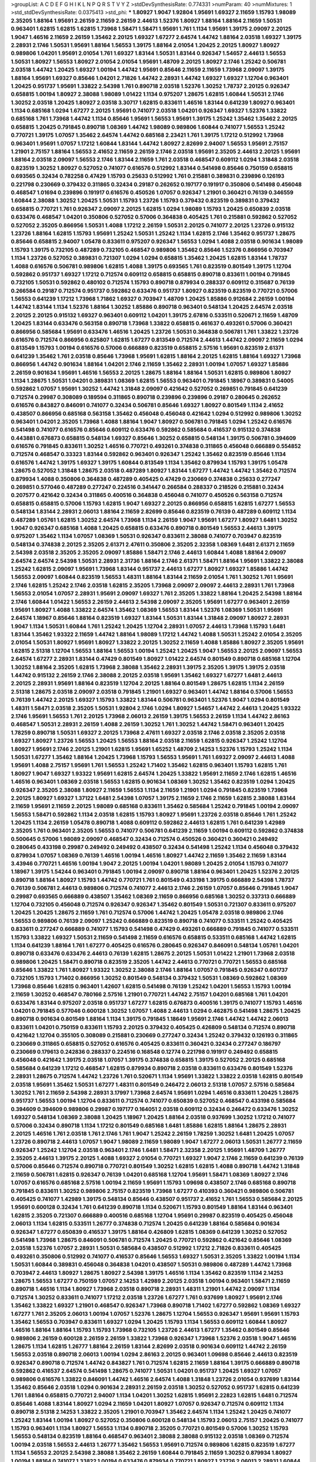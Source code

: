 >groupList:
A C D E F G H I K L
N P Q R S T V Y Z 
>stdDevSynthesisRate:
0.774331 
>numParam:
40
>numMixtures:
1
>std_stdDevSynthesisRate:
0.0375413
>std_phi:
***
1.80927 1.9047 1.92804 1.95691 1.69327 2.11659 1.15793 1.98089 2.35205 1.88164
1.95691 2.26159 2.11659 2.26159 2.44613 1.52376 1.80927 1.88164 1.88164 2.11659
1.50531 0.963401 1.62815 1.62815 1.62815 1.73968 1.58471 1.58471 1.95691 1.761
1.1134 1.95691 1.39175 2.09097 2.20125 1.9047 1.46516 2.11659 2.26159 1.35462
2.20125 1.69327 1.67277 2.64574 1.44742 1.88164 2.03518 1.69327 1.39175 2.28931
2.1746 1.50531 1.95691 1.88164 1.56553 1.39175 1.88164 2.01054 1.20425 2.20125
1.80927 1.80927 0.989806 1.04201 1.95691 2.01054 1.761 1.69327 1.83144 1.50531
1.83144 0.926347 1.54657 2.44613 1.56553 1.50531 1.80927 1.56553 1.80927 2.01054
2.01054 1.95691 1.48709 2.20125 1.80927 2.1746 1.25242 0.506781 2.03518 1.44742
1.20425 1.69327 1.00194 1.44742 1.95691 0.85646 2.11659 2.11659 1.73968 2.09097
1.39175 1.88164 1.95691 1.69327 0.85646 1.04201 2.71826 1.44742 2.28931 1.44742
1.69327 1.69327 1.12704 0.963401 1.20425 0.951737 1.95691 1.33822 2.54398 1.761
0.890718 2.03518 1.52376 1.30252 1.78737 2.20125 0.926347 0.658815 1.00194 1.80927
2.38088 1.98089 1.01422 1.1134 0.975207 1.28675 1.62815 1.60844 1.50531 2.1746
1.30252 2.03518 1.20425 1.80927 2.03518 3.30717 1.62815 0.833611 1.46516 1.83144
0.641239 1.80927 0.963401 1.1134 0.685168 1.0294 1.67277 2.20125 1.95691 0.741077
2.03518 1.04201 0.926347 1.69327 1.52376 1.33822 0.685168 1.761 1.73968 1.44742
1.1134 0.85646 1.95691 1.56553 1.95691 1.39175 1.25242 1.35462 1.35462 2.20125
0.658815 1.20425 0.791845 0.890718 1.08369 1.44742 1.98089 0.989806 1.60844 0.741077
1.56553 1.25242 0.770721 1.39175 1.07057 1.35462 2.64574 1.44742 0.685168 2.23421
1.761 1.39175 1.17212 0.512992 1.73968 0.963401 1.95691 1.07057 1.17212 1.60844
1.83144 1.44742 1.80927 2.82699 2.94007 1.56553 1.95691 2.75157 1.21901 2.75157
1.88164 1.56553 2.41652 2.11659 2.26159 2.1746 2.03518 1.95691 2.35205 2.44613
2.20125 1.95691 1.88164 2.03518 2.09097 1.56553 2.1746 1.83144 2.11659 1.761
2.03518 0.468547 0.609112 1.0294 1.31848 2.03518 0.823519 1.30252 1.80927 0.527052
0.741077 0.616576 0.512992 1.83144 0.541498 0.85646 0.750159 0.658815 0.693565 0.32434
0.782258 0.47429 1.15793 0.25633 0.512992 1.761 0.215881 0.389831 0.239896 0.126193
0.221798 0.230669 0.379432 0.311865 0.32434 0.29187 0.262652 0.197177 0.191917 0.350806
0.541498 0.456048 0.468547 1.01694 0.239896 0.191917 0.616576 0.450526 1.07057 0.926347
1.21901 0.360421 0.76139 0.346559 1.60844 2.38088 1.30252 1.20425 1.50531 1.15793
1.23726 1.15793 0.379432 0.823519 0.389831 0.379432 0.658815 0.770721 1.761 0.926347
2.09097 2.20125 1.62815 1.0294 1.98089 1.15793 1.20425 0.650839 2.03518 0.633476
0.468547 1.04201 0.350806 0.527052 0.57006 0.364838 0.405425 1.761 0.215881 0.592862
0.527052 0.527052 2.35205 0.866956 1.50531 1.4088 1.17212 2.26159 1.50531 2.20125
0.741077 2.20125 1.23726 0.915132 1.23726 1.88164 1.62815 1.15793 1.95691 1.25242
1.50531 1.25242 1.1134 1.62815 2.1746 1.35462 0.951737 1.28675 0.85646 0.658815
2.94007 1.05478 0.833611 0.975207 0.926347 1.56553 1.0294 1.4088 2.03518 0.901634
1.98089 1.15793 1.39175 0.732105 0.487289 0.732105 0.468547 0.989806 1.35462 0.85646
1.52376 0.866956 0.703947 1.1134 1.23726 0.527052 0.389831 0.721307 1.0294 1.0294
0.658815 1.35462 1.20425 1.62815 1.83144 1.78737 1.4088 0.616576 0.506781 0.989806
1.62815 1.4088 1.39175 0.693565 1.761 0.823519 0.801549 1.39175 1.12704 0.592862
0.951737 1.69327 1.17212 0.712574 0.609112 0.658815 0.658815 0.890718 0.833611 1.00194
0.791845 0.732105 1.50531 0.592862 0.480102 0.712574 1.15793 0.890718 0.879934 0.288337
0.609112 0.315687 0.76139 0.266584 0.29187 0.712574 0.951737 0.592862 0.633476 0.951737
1.80927 0.823519 0.823519 0.770721 0.57006 1.56553 0.641239 1.17212 1.73968 1.71862
1.69327 0.703947 1.48709 1.20425 1.85886 0.912684 2.26159 1.00194 1.44742 1.83144
1.1134 1.52376 1.88164 1.30252 1.85886 0.890718 0.963401 0.548134 1.20425 2.64574
2.03518 2.20125 2.20125 0.915132 1.69327 0.963401 0.609112 1.04201 1.39175 2.67816
0.533511 0.520671 2.11659 1.48709 1.20425 1.83144 0.633476 0.563158 0.890718 1.73968
1.33822 0.658815 0.461637 0.493261 0.57006 0.360421 0.866956 0.585684 1.95691 0.633476
1.46516 1.20425 1.23726 1.50531 0.364838 0.506781 1.761 1.33822 1.23726 0.616576
0.712574 0.866956 0.625807 1.62815 1.67277 0.813549 0.712574 2.44613 1.44742 2.09097
2.11659 1.0294 0.813549 1.15793 1.00194 0.616576 0.57006 0.666889 0.823519 0.658815
2.57516 1.95691 0.823519 2.61371 0.641239 1.35462 1.761 2.03518 0.85646 1.73968
1.95691 1.62815 1.88164 2.20125 1.62815 1.88164 1.69327 1.73968 0.866956 1.44742
0.901634 1.88164 1.04201 2.1746 2.11659 1.35462 2.28931 1.00194 1.07057 1.69327
1.85886 2.26159 0.901634 1.95691 1.46516 1.56553 2.20125 1.28675 1.88164 1.88164
1.50531 1.62815 0.989806 1.80927 1.1134 1.28675 1.50531 1.04201 0.389831 1.08369
1.62815 1.56553 0.963401 0.791845 1.18967 0.389831 0.54005 0.592862 1.07057 1.95691
1.30252 1.44742 1.31848 2.09097 0.421642 0.527052 0.269851 0.791845 0.641239 0.712574
0.29987 0.308089 0.189594 0.311865 0.890718 0.239896 0.239896 0.29187 0.280645 0.262652
0.616576 0.843827 0.846091 0.741077 0.32434 0.506781 0.85646 1.69327 1.80927 0.801549
1.1134 2.41652 0.438507 0.866956 0.685168 0.563158 1.35462 0.456048 0.456048 0.421642
1.0294 0.512992 0.989806 1.30252 0.963401 1.04201 2.35205 1.73968 1.4088 1.88164
1.9047 1.80927 0.506781 0.791845 1.0294 1.25242 0.616576 0.541498 0.741077 0.616576
0.85646 0.609112 0.633476 0.592862 0.585684 0.416537 0.915132 0.374838 0.443881 0.676873
0.658815 0.548134 1.69327 0.85646 1.30252 0.658815 0.548134 1.39175 0.506781 0.394609
0.616576 0.791845 0.833611 1.30252 1.46516 0.770721 0.493261 0.374838 0.311865 0.456048
0.666889 0.554852 0.712574 0.468547 0.33323 1.83144 0.592862 0.963401 0.926347 1.25242
1.35462 0.823519 0.85646 1.1134 0.616576 1.44742 1.39175 1.69327 1.39175 1.60844
0.813549 1.1134 1.35462 0.879934 1.15793 1.39175 1.05478 1.28675 0.527052 1.31848
1.28675 2.03518 0.487289 1.80927 1.83144 1.67277 1.44742 1.44742 1.35462 0.712574
0.879934 1.4088 0.350806 0.364838 0.487289 0.405425 0.47429 0.230669 0.374838 0.25633
0.277247 0.269851 0.577046 0.487289 0.277247 0.224516 0.341447 0.266584 0.288337 0.218526
0.215881 0.32434 0.207577 0.421642 0.32434 0.311865 0.400516 0.364838 0.456048 0.741077
0.450526 0.563158 0.712574 0.658815 0.658815 0.57006 1.15793 1.62815 1.9047 1.69327
2.20125 0.866956 0.658815 1.62815 1.67277 1.56553 0.548134 1.83144 2.28931 2.06013
1.88164 2.11659 2.82699 0.85646 0.823519 0.76139 0.487289 0.609112 1.1134 0.487289
1.05761 1.62815 1.30252 2.64574 1.73968 1.1134 2.26159 1.9047 1.95691 1.67277
1.80927 1.6481 1.30252 1.9047 0.926347 0.685168 1.4088 1.20425 0.658815 0.633476
0.890718 0.801549 1.56553 2.44613 1.39175 0.975207 1.35462 1.1134 1.07057 1.08369
1.50531 0.926347 0.833611 2.38088 0.741077 0.703947 0.823519 0.548134 0.374838 2.20125
2.35205 2.61371 2.47611 0.350806 2.35205 2.32358 1.08369 1.6481 2.61371 2.11659
2.54398 2.03518 2.35205 2.35205 2.09097 1.85886 1.58471 2.1746 2.44613 1.60844
1.4088 1.88164 2.09097 2.64574 2.64574 2.54398 1.50531 2.28931 2.31736 1.88164
2.1746 2.61371 1.58471 1.88164 1.95691 1.33822 2.38088 1.25242 1.62815 2.09097
1.95691 1.73968 1.83144 0.951737 2.44613 1.67277 1.80927 1.69327 1.85886 1.44742
1.56553 2.09097 1.60844 0.823519 1.56553 1.48311 1.88164 1.83144 2.11659 2.01054
1.761 1.30252 1.761 1.95691 2.1746 1.62815 1.25242 2.1746 2.03518 1.62815
2.35205 1.73968 2.09097 2.09097 2.44613 2.28931 1.761 1.73968 1.56553 2.01054
1.07057 2.28931 1.95691 2.09097 1.69327 1.761 2.35205 1.33822 1.88164 1.20425
2.54398 1.88164 2.1746 1.60844 1.01422 1.56553 2.26159 2.44613 2.54398 2.09097
2.35205 1.95691 1.67277 0.963401 2.26159 1.95691 1.80927 1.4088 1.33822 2.64574
1.35462 1.08369 1.56553 1.83144 1.52376 1.08369 1.50531 1.95691 2.64574 1.18967
0.85646 1.88164 0.823519 1.69327 1.83144 1.50531 1.83144 1.31848 2.09097 1.80927
2.28931 1.9047 1.1134 1.50531 1.60844 1.761 1.25242 1.20425 1.12704 2.28931
1.07057 2.44613 1.73968 1.15793 1.6481 1.83144 1.35462 1.93322 2.11659 1.44742
1.88164 1.98089 1.17212 1.44742 1.4088 1.50531 1.25242 2.01054 2.35205 2.01054
1.50531 1.80927 1.95691 1.80927 1.33822 2.20125 1.30252 2.11659 1.4088 1.85886
1.80927 2.35205 1.95691 1.62815 2.51318 1.12704 1.56553 1.88164 1.56553 1.00194
1.25242 1.20425 1.9047 1.56553 2.20125 2.09097 1.56553 2.64574 1.67277 2.28931
1.83144 0.47429 0.801549 1.80927 1.01422 2.64574 0.801549 0.890718 0.685168 1.12704
1.30252 1.88164 2.35205 1.62815 1.73968 2.38088 1.35462 2.28931 1.39175 2.35205
1.39175 1.39175 2.03518 1.44742 0.915132 2.26159 2.1746 2.38088 2.20125 2.03518
1.95691 1.35462 1.69327 1.67277 1.6481 2.44613 2.20125 2.28931 1.95691 1.88164
0.823519 1.12704 2.20125 1.88164 0.801549 1.28675 1.62815 1.1134 2.26159 2.51318
1.28675 2.03518 2.09097 2.03518 0.791845 1.21901 1.69327 0.963401 1.44742 1.88164
0.57006 1.56553 0.76139 1.44742 2.20125 1.69327 1.15793 1.33822 1.83144 0.506781
0.963401 1.52376 1.9047 1.0294 0.801549 1.48311 1.58471 2.03518 2.35205 1.50531
1.92804 2.1746 1.0294 1.80927 1.54657 1.44742 2.44613 1.20425 1.93322 2.1746
1.95691 1.56553 1.761 2.20125 1.73968 2.06013 2.26159 1.39175 1.56553 2.26159
1.1134 1.44742 2.86163 0.468547 1.50531 2.28931 2.26159 1.4088 2.26159 1.30252
1.761 1.30252 1.44742 1.58471 0.963401 1.20425 1.78259 0.890718 1.50531 1.69327
2.20125 1.73968 2.47611 1.69327 2.03518 2.1746 2.03518 2.35205 2.03518 1.69327
1.80927 1.23726 1.56553 1.20425 1.56553 1.88164 2.03518 2.11659 1.62815 0.926347
1.25242 1.12704 1.80927 1.95691 2.1746 2.20125 1.21901 1.62815 1.95691 1.65252
1.48709 2.14253 1.52376 1.15793 1.25242 1.1134 1.50531 1.67277 1.35462 1.88164
1.20425 1.73968 1.15793 1.56553 1.95691 1.761 1.69327 2.09097 2.44613 1.4088
1.95691 1.4088 2.75157 1.95691 1.761 1.56553 1.25242 1.71402 1.35462 1.62815
0.963401 1.15793 1.62815 1.761 1.80927 1.9047 1.69327 1.93322 1.95691 1.62815
2.64574 1.20425 1.33822 1.95691 2.11659 2.1746 1.62815 1.46516 1.46516 0.963401
1.08369 2.03518 1.56553 1.62815 0.901634 1.08369 1.30252 1.35462 0.823519 1.0294
1.20425 0.926347 2.35205 2.38088 1.80927 2.11659 1.56553 1.1134 2.11659 1.21901
1.0294 0.791845 0.823519 1.73968 2.20125 1.80927 1.69327 1.37122 1.6481 2.54398
1.07057 1.39175 2.11659 2.1746 2.11659 1.62815 2.38088 1.83144 2.11659 1.95691
2.11659 2.20125 1.98089 0.685168 0.833611 1.35462 0.585684 1.25242 0.791845 1.00194
2.09097 1.56553 1.58471 0.592862 1.1134 2.03518 1.62815 1.15793 1.80927 1.95691
1.23726 2.03518 0.85646 1.761 1.25242 1.20425 1.1134 2.26159 1.05478 0.890718
1.4088 0.609112 0.592862 2.44613 1.62815 1.761 0.641239 1.42989 2.35205 1.761
0.963401 2.35205 1.56553 0.741077 0.506781 0.641239 2.11659 1.00194 0.609112 0.592862
0.374838 0.500645 0.57006 1.98089 2.09097 0.468547 0.32434 0.712574 0.450526 0.360421
0.360421 0.249492 0.280645 0.433198 0.29987 0.249492 0.249492 0.438507 0.32434 0.541498
1.25242 1.1134 0.456048 0.379432 0.879934 1.07057 1.08369 0.76139 1.46516 1.00194
1.46516 1.80927 1.44742 2.11659 1.35462 2.11659 1.83144 3.43946 0.770721 1.46516
1.00194 1.9047 2.20125 1.00194 1.04201 1.98089 1.20425 2.01054 1.15793 0.741077
1.18967 1.39175 1.54244 0.963401 0.791845 1.00194 2.09097 0.890718 1.88164 0.963401
1.20425 1.52376 2.20125 0.890718 1.88164 1.80927 1.15793 1.44742 0.770721 1.761
0.801549 0.433198 1.39175 0.666889 2.54398 1.78737 0.76139 0.506781 2.44613 0.989806
0.712574 0.741077 2.44613 2.1746 2.26159 1.07057 0.85646 0.791845 1.9047 0.29987
0.693565 0.666889 0.438507 1.35462 1.08369 2.11659 0.866956 0.685168 1.30252 0.337313
0.666889 1.12704 0.732105 0.456048 0.712574 0.926347 0.926347 1.35462 0.801549 1.50531
0.721307 0.833611 0.975207 1.20425 1.20425 1.28675 2.11659 1.761 0.712574 0.57006
1.44742 1.20425 1.05478 2.03518 0.989806 2.1746 1.56553 0.989806 0.76139 2.09097
1.25242 0.666889 0.823519 0.890718 0.741077 0.533511 1.25242 0.405425 0.833611 0.277247
0.666889 0.741077 1.15793 0.541498 0.47429 0.493261 0.666889 0.791845 0.741077 0.533511
1.15793 1.33822 1.69327 1.50531 2.11659 0.541498 2.11659 0.616576 0.658815 0.533511
0.685168 1.44742 1.62815 1.1134 0.641239 1.88164 1.761 1.67277 0.405425 0.616576
0.280645 0.926347 0.846091 0.548134 1.05761 1.04201 0.890718 0.633476 0.633476 2.44613
0.76139 1.62815 1.28675 2.20125 1.50531 1.01422 1.21901 1.73968 2.03518 0.989806
1.20425 1.58471 0.890718 0.823519 2.35205 1.44742 2.44613 0.770721 0.770721 1.56553
0.685168 0.85646 1.33822 1.761 1.80927 1.93322 1.30252 2.38088 2.1746 1.88164
1.07057 0.791845 0.926347 0.601737 0.732105 1.15793 1.71402 0.866956 1.30252 0.801549
0.548134 0.379432 1.50531 1.08369 0.592862 1.08369 1.73968 0.85646 1.62815 0.963401
1.42607 1.62815 0.541498 0.76139 1.25242 1.04201 1.56553 1.15793 1.00194 2.11659
1.30252 0.468547 0.780166 2.57516 1.21901 0.770721 1.44742 2.75157 1.04201 0.685168
1.761 1.04201 0.633476 1.83144 0.975207 2.03518 0.951737 1.67277 1.62815 0.676873
0.400516 1.39175 0.741077 1.15793 1.46516 1.04201 0.791845 0.577046 0.600128 1.30252
1.07057 1.4088 2.44613 1.0294 0.462875 0.541498 1.28675 1.20425 0.890718 0.901634
0.801549 1.88164 1.1134 1.39175 0.791845 1.18649 1.95691 2.1746 1.44742 1.44742
2.06013 0.833611 1.04201 0.750159 0.833611 1.15793 2.20125 0.379432 0.405425 0.426809
0.548134 0.712574 0.890718 0.421642 1.12704 0.355105 0.308089 0.215881 0.230669 0.277247
0.32434 1.25242 0.379432 0.126193 0.311865 0.230669 0.311865 0.658815 0.527052 0.616576
0.405425 0.833611 0.360421 0.32434 0.277247 0.186797 0.230669 0.179613 0.242836 0.288337
0.224516 0.168548 0.12774 0.221798 0.191917 0.249492 0.658815 0.456048 0.421642 1.39175
2.03518 1.07057 1.39175 0.374838 0.658815 1.39175 0.527052 2.20125 0.685168 0.585684
0.641239 1.17212 0.468547 1.62815 0.879934 0.890718 2.03518 0.833611 0.633476 0.801549
1.52376 2.28931 1.28675 0.712574 1.44742 1.23726 1.761 0.520671 1.1134 1.95691
1.33822 1.33822 2.03518 1.62815 0.801549 2.03518 1.95691 1.35462 1.50531 1.67277
1.48311 0.801549 0.246472 2.06013 2.51318 1.07057 2.57516 0.585684 1.30252 1.761
2.11659 2.54398 2.28931 3.17997 1.73968 2.64574 1.95691 1.0294 1.46516 0.833611
1.20425 1.28675 0.951737 1.56553 1.00194 1.12704 0.833611 0.712574 0.741077 0.650839
0.527052 0.468547 0.433198 0.585684 0.394609 0.394609 0.989806 0.29987 0.197177 0.164051
2.03518 0.609112 0.32434 0.246472 0.633476 1.30252 1.69327 0.548134 1.08369 2.38088
1.20425 1.18967 1.20425 1.88164 2.03518 0.937699 1.30252 1.17212 0.741077 0.57006
0.32434 0.890718 1.1134 1.17212 0.801549 0.685168 1.6481 1.85886 1.62815 1.88164
1.28675 2.28931 2.20125 1.46516 1.761 2.03518 1.761 2.1746 1.761 1.9047
1.25242 2.26159 1.78259 1.30252 1.6481 1.20425 1.07057 1.23726 0.890718 2.44613
1.07057 1.9047 1.98089 2.11659 1.98089 1.9047 1.67277 2.06013 1.50531 1.26777
2.11659 0.926347 1.25242 1.12704 2.03518 0.963401 2.1746 1.6481 1.58471 2.32358
2.20125 1.95691 1.48709 1.26777 2.35205 2.44613 1.39175 2.20125 1.4088 1.69327
2.01054 0.770721 1.69327 1.9047 2.1746 2.11659 0.641239 0.76139 0.57006 0.85646
0.712574 0.890718 0.770721 0.801549 1.30252 1.62815 1.62815 1.4088 0.890718 1.44742
1.31848 2.11659 0.506781 1.62815 0.926347 0.76139 1.04201 0.685168 1.12704 1.95691
1.58471 1.08369 1.80927 2.1746 1.07057 0.616576 0.685168 2.57516 1.00194 2.11659
1.95691 1.15793 1.09698 0.438507 2.1746 0.685168 0.890718 0.791845 0.833611 1.30252
0.989806 2.75157 0.823519 1.73968 1.67277 0.410393 0.360421 0.989806 0.506781 0.405425
0.741077 1.42989 1.39175 0.548134 0.85646 0.438507 0.951737 2.41652 1.761 1.56553
0.585684 2.20125 1.95691 0.600128 0.32434 1.761 0.641239 0.890718 1.1134 0.520671
1.15793 0.801549 1.88164 1.83144 0.963401 1.62815 2.35205 0.721307 0.666889 0.400516
0.685168 1.12704 1.95691 0.29987 0.823519 0.405425 0.456048 2.06013 1.1134 1.62815
0.533511 1.26777 0.374838 0.712574 1.20425 0.641239 1.88164 0.585684 0.901634 0.926347
1.67277 0.650839 0.416537 1.39175 1.88164 0.426809 1.62815 1.08369 0.641239 1.30252
0.527052 0.541498 1.73968 1.28675 0.846091 0.506781 0.712574 1.20425 0.770721 0.592862
0.421642 0.85646 1.08369 2.03518 1.52376 1.07057 2.28931 1.50531 0.585684 0.438507
0.512992 1.17212 2.71826 0.833611 0.405425 0.493261 0.350806 0.512992 0.741077 0.416537
0.85646 1.56553 1.69327 1.50531 2.35205 1.33822 1.00194 1.1134 1.50531 1.60844
0.389831 0.456048 0.364838 1.04201 0.438507 1.50531 0.989806 0.487289 1.44742 1.73968
0.703947 2.44613 1.80927 1.28675 1.80927 2.54398 1.39175 1.46516 1.1134 1.35462
0.823519 1.1134 2.14253 1.28675 1.56553 1.67277 0.750159 1.07057 2.14253 1.42989
2.20125 2.03518 1.00194 0.963401 1.58471 2.11659 0.890718 1.46516 1.1134 1.80927
1.73968 2.03518 0.890718 2.28931 1.48311 1.21901 1.44742 2.09097 1.1134 0.712574
1.30252 0.833611 0.741077 1.17212 2.03518 1.23726 1.67277 1.761 0.937699 1.80927
1.95691 2.1746 1.35462 1.33822 1.69327 1.21901 0.468547 0.926347 1.73968 0.890718
1.71402 1.67277 0.592862 1.08369 1.69327 1.67277 1.761 2.35205 2.06013 1.00194
1.07057 1.52376 1.28675 1.12704 1.56553 0.926347 1.95691 1.95691 1.15793 1.35462
1.56553 0.703947 0.833611 1.69327 1.0294 1.20425 1.15793 1.1134 1.56553 0.609112
1.60844 1.80927 1.46516 1.88164 1.88164 1.15793 1.15793 1.73968 0.732105 1.23726
2.44613 1.67277 1.35462 0.801549 0.85646 0.989806 2.26159 0.600128 2.26159 2.26159
1.33822 1.73968 0.926347 1.73968 1.52376 2.03518 1.9047 1.46516 1.28675 1.1134
1.62815 1.26777 1.88164 2.26159 1.83144 2.82699 2.03518 0.901634 0.609112 1.44742
2.26159 1.56553 2.03518 0.890718 2.06013 1.00194 1.0294 2.86163 2.20125 0.963401
1.09698 0.85646 2.44613 0.823519 0.926347 0.890718 0.712574 1.44742 0.843827 1.761
0.712574 1.62815 2.11659 1.88164 1.39175 0.666889 0.890718 0.592862 0.416537 2.64574
0.541498 1.28675 0.741077 1.50531 1.04201 0.951737 1.20425 1.69327 1.07057 0.989806
0.616576 1.33822 0.846091 1.44742 1.46516 2.64574 1.4088 1.31848 1.23726 2.01054
0.937699 1.83144 1.35462 0.85646 2.03518 1.0294 0.901634 2.28931 2.26159 2.03518
1.30252 0.527052 0.951737 1.62815 0.641239 1.761 1.88164 0.658815 0.770721 2.94007
1.1134 1.04201 1.30252 1.62815 1.95691 2.22823 1.62815 1.6481 0.712574 0.85646
1.4088 1.83144 1.80927 1.0294 2.11659 1.04201 1.80927 1.07057 0.926347 0.712574
0.609112 1.1134 0.890718 2.51318 2.14253 1.33822 2.35205 1.21901 0.703947 1.35462
2.64574 1.1134 1.25242 1.20425 0.741077 1.25242 1.83144 1.00194 1.80927 0.527052
0.350806 0.600128 0.548134 1.15793 2.06013 2.75157 1.20425 0.741077 1.15793 0.963401
1.1134 1.80927 1.56553 1.1134 0.890718 2.35205 0.770721 0.801549 0.57006 1.30252
1.15793 1.56553 0.548134 0.823519 1.88164 0.468547 0.963401 2.38088 2.38088 0.915132
2.03518 1.08369 0.712574 1.00194 2.03518 1.56553 2.44613 1.26777 1.35462 1.56553
1.95691 0.712574 0.989806 1.62815 0.823519 1.67277 1.1134 1.56553 2.20125 2.54398
2.38088 1.35462 2.26159 1.60844 0.791845 2.11659 1.30252 0.879934 1.80927 1.00194
1.88164 0.741077 1.33822 1.00194 0.633476 0.879934 0.770721 1.80927 1.23726 2.06013
2.28931 1.60844 1.98089 1.95691 1.23726 1.88164 1.73968 2.20125 2.09097 1.20425
0.633476 0.801549 0.791845 1.88164 1.88164 1.88164 1.42607 1.69327 1.28675 2.44613
1.73968 2.44613 2.1746 2.03518 1.98089 1.56553 2.03518 1.73968 0.951737 1.35462
2.09097 2.1746 2.03518 2.35205 2.28931 2.20125 1.56553 1.15793 2.26159 2.54398
1.83144 2.64574 2.1746 1.9047 1.15793 1.761 0.770721 1.4088 2.09097 1.95691
2.35205 1.30252 1.69327 0.658815 2.09097 0.548134 2.28931 1.4088 1.88164 1.33822
1.50531 0.801549 2.03518 2.38088 2.20125 2.38088 2.11659 0.57006 1.58471 1.67277
2.54398 1.52376 2.35205 2.35205 1.80927 1.56553 1.88164 1.30252 2.20125 2.09097
2.20125 2.01054 1.9047 1.95691 1.95691 2.03518 1.52376 1.60844 2.28931 1.39175
1.73968 2.09097 1.44742 0.76139 1.39175 2.11659 1.83144 2.35205 2.20125 1.69327
1.83144 1.95691 1.50531 1.08369 1.95691 0.926347 2.28931 1.88164 1.95691 2.26159
1.14085 0.963401 2.11659 1.62815 1.9047 0.963401 1.60844 1.98089 1.73968 2.26159
1.1134 1.73968 1.35462 1.46516 2.1746 1.761 1.20425 1.52376 1.33822 1.25242
1.30252 2.44613 1.17212 1.56553 1.28675 2.38088 0.658815 1.88164 1.46516 1.08369
0.926347 2.11659 1.54657 1.30252 1.35462 1.85886 1.15793 0.712574 0.712574 1.20425
1.14085 0.712574 1.48709 1.58471 0.791845 0.693565 1.35462 1.80927 1.50531 0.85646
1.50531 1.62815 0.712574 2.1746 1.73968 1.80927 1.88164 1.15793 1.95691 2.06013
1.46516 2.20125 2.35205 2.35205 2.03518 2.20125 1.88164 2.75157 1.37122 1.4088
2.1746 1.39175 2.75157 1.50531 0.989806 1.30252 2.09097 1.4088 1.14085 2.09097
1.78259 2.1746 2.54398 1.88164 2.26159 1.4088 0.76139 1.04201 1.69327 1.0294
1.98089 1.4088 1.30252 1.46516 1.30252 1.44742 1.83144 1.44742 1.88164 2.03518
0.926347 2.03518 2.1746 1.28675 2.23421 1.85389 1.50531 1.88164 2.1746 1.78737
1.15793 1.62815 1.73968 2.20125 2.09097 1.88164 1.44742 2.03518 1.1134 2.11659
1.67277 1.83144 2.11659 1.761 1.88164 1.56553 1.98089 1.60844 1.15793 1.83144
1.35462 1.73968 1.88164 1.69327 1.35462 1.88164 1.60844 2.11659 1.88164 1.67277
2.11659 1.6683 1.73968 1.60844 1.95691 1.12704 2.01054 1.04201 1.95691 0.866956
2.64574 1.9047 1.30252 1.28675 1.44742 2.44613 2.20125 1.95691 1.88164 1.73968
1.98089 1.69327 1.25242 1.12704 1.67277 1.56553 0.890718 1.88164 1.95691 2.11659
1.67277 0.926347 1.69327 1.35462 0.641239 1.62815 1.30252 1.95691 2.20125 2.03518
2.11659 1.23726 0.76139 1.39175 1.52376 1.761 2.44613 1.80927 1.88164 2.03518
3.05767 1.60844 1.69327 2.75157 1.85886 1.6481 2.38088 2.38088 1.761 2.54398
1.1134 0.890718 0.926347 2.64574 1.761 1.83144 1.56553 1.67277 1.67277 2.26159
1.69327 2.38088 2.35205 2.57516 1.08369 2.41652 2.35205 1.80927 1.26777 1.31848
1.30252 1.50531 1.48709 2.44613 2.61371 2.1746 2.20125 2.03518 2.44613 1.20425
2.22823 1.95691 1.88164 2.35205 2.35205 1.56553 2.54398 2.28931 1.83144 2.51318
2.11659 2.44613 1.33822 1.33822 1.88164 2.11659 2.28931 2.09097 2.41652 1.30252
0.866956 1.88164 2.11659 2.03518 2.1746 1.73968 2.11659 1.761 2.44613 1.69327
1.80927 2.1746 2.20125 0.989806 2.20125 1.73968 1.62815 1.73968 1.80927 1.73968
2.54398 1.35462 1.4088 1.80927 0.85646 2.28931 1.62815 1.56553 1.67277 1.44742
1.60844 1.54657 2.03518 1.69327 2.09097 1.00194 1.08369 1.20425 1.54657 2.54398
2.54398 2.28931 1.28675 1.761 1.00194 1.80927 1.9047 1.25242 1.95691 1.88164
1.44742 1.25242 2.44613 1.39175 1.95691 1.761 1.25242 1.44742 1.54657 1.07057
1.83144 1.18967 1.761 1.85886 2.03518 2.35205 0.963401 1.95691 1.95691 1.39175
1.73968 1.69327 1.6481 0.721307 2.1746 1.761 1.04201 1.58471 1.25242 1.50531
1.46516 1.07057 1.07057 1.761 1.80927 1.18967 0.926347 1.50531 2.1746 2.03518
1.00194 1.17212 1.17212 1.07057 1.08369 2.35205 1.25242 0.712574 2.11659 2.11659
0.951737 1.69327 0.989806 2.11659 1.62815 1.9047 1.69327 1.50531 1.62815 1.44742
1.95691 1.15793 2.03518 1.50531 2.28931 2.28931 1.95691 2.64574 1.69327 1.52376
1.80927 1.46516 1.67277 2.11659 2.57516 1.69327 1.88164 1.98089 1.4088 1.83144
2.03518 1.69327 1.08369 0.712574 1.28675 1.0294 2.11659 2.11659 1.83144 1.62815
2.03518 1.56553 2.20125 1.1134 1.35462 1.00194 1.62815 1.28675 2.51318 2.64574
2.01054 1.58471 1.08369 1.1134 1.71402 0.926347 2.26159 2.26159 2.11659 2.03518
2.51318 1.30252 2.47611 1.04201 1.12704 2.26159 1.95691 0.741077 2.26159 1.88164
2.06013 2.26159 1.88164 1.73968 2.1746 2.38088 2.35205 1.83144 1.12704 2.06013
0.963401 1.18967 1.9047 1.07057 1.00194 0.926347 2.20125 2.09097 1.73968 1.761
2.26159 1.56553 1.30252 1.23726 1.62815 2.47611 2.26159 1.95691 1.15793 1.73968
1.761 2.11659 1.07057 1.62815 1.95691 1.17212 1.73968 1.56553 2.09097 1.52376
1.88164 1.95691 2.03518 2.28931 0.721307 1.73968 2.1746 2.11659 2.35205 1.761
2.1746 1.83144 1.08369 2.28931 2.26159 1.62815 1.08369 1.88164 1.15793 1.1134
1.26777 1.95691 1.761 1.30252 2.28931 1.46516 1.69327 2.26159 2.38088 0.616576
2.35205 1.95691 1.50531 2.26159 2.47611 0.741077 1.761 1.26777 1.88164 1.69327
1.30252 2.28931 1.04201 1.08369 2.03518 2.01054 1.17212 1.52376 1.46516 2.03518
1.39175 2.26159 1.0294 1.88164 1.60844 1.20425 1.25242 2.20125 1.62815 0.963401
1.30252 0.85646 1.80927 1.00194 0.866956 1.761 1.56553 1.20425 1.62815 0.901634
2.75157 1.25242 2.38088 1.1134 1.88164 1.39175 1.4088 1.69327 1.761 1.44742
1.83144 1.73968 1.56553 1.83144 2.54398 1.15793 1.88164 2.1746 1.95691 2.64574
1.08369 1.56553 2.03518 1.44742 2.38088 2.26159 1.88164 1.04201 1.6481 1.67277
1.25242 1.67277 2.26159 2.11659 1.35462 2.22823 1.46516 1.04201 1.56553 1.35462
1.83144 2.44613 2.71826 1.80927 2.26159 1.30252 1.44742 2.1746 2.26159 1.07057
1.25242 1.25242 1.07057 1.95691 0.741077 1.20425 0.585684 0.977823 1.62815 1.80927
2.44613 1.88164 1.33822 1.62815 2.1746 2.54398 1.46516 2.06013 1.95691 1.62815
0.658815 1.48709 1.25242 1.20425 0.801549 1.56553 1.39175 1.85886 2.35205 1.67277
0.712574 1.73968 2.1746 1.60844 1.88164 1.46516 1.12704 1.85886 1.20425 1.44742
1.52376 1.73968 1.44742 2.61371 2.03518 0.866956 1.83144 1.761 0.926347 0.801549
0.866956 1.23726 1.83144 0.890718 1.23726 0.533511 1.9047 1.50531 2.41652 1.95691
1.30252 2.11659 1.35462 1.50531 1.9047 1.30252 1.83144 1.39175 2.20125 2.38088
2.03518 1.88164 2.11659 2.03518 2.64574 0.770721 1.88164 1.18967 1.83144 1.20425
1.35462 0.963401 1.4088 1.52376 1.98089 1.95691 1.08369 1.50531 1.69327 2.1746
2.44613 1.67277 1.15793 2.11659 1.1134 1.9047 0.741077 0.421642 1.25242 1.761
1.62815 1.80927 1.73968 1.9047 2.09097 2.20125 1.18967 1.21901 0.527052 1.20425
1.25242 1.1134 1.56553 1.44742 1.46516 2.41652 0.693565 1.95691 1.0294 1.56553
1.44742 1.83144 0.685168 0.712574 1.08369 0.506781 1.12704 0.685168 0.741077 0.989806
0.703947 2.20125 0.890718 0.926347 1.0294 1.48709 1.28675 0.57006 0.685168 0.303545
0.29987 0.527052 0.712574 2.47611 1.62815 1.30252 1.62815 1.1134 2.01054 0.685168
0.937699 2.09097 1.31848 0.666889 1.33822 2.20125 2.38088 2.09097 1.93322 2.54398
0.879934 1.88164 1.17212 1.88164 2.01054 1.0294 1.62815 0.963401 2.35205 1.6481
1.50531 0.926347 0.823519 0.770721 2.09097 2.47611 1.15793 1.9047 2.41006 1.25242
1.48709 1.12704 1.85886 1.69327 0.926347 0.963401 0.633476 1.25242 1.62815 0.791845
1.35462 1.4088 1.52376 1.88164 1.08369 1.00194 1.69327 2.03518 2.01054 2.1746
1.88164 0.633476 1.50531 0.801549 2.54398 1.08369 1.95691 1.73968 2.01054 1.80927
1.07057 1.69327 1.9047 2.41652 1.58471 0.975207 2.03518 2.11659 1.30252 1.4088
1.60844 2.11659 3.30717 1.73968 2.61371 1.88164 1.52376 2.03518 1.62815 1.73968
1.60844 1.80927 1.56553 0.791845 0.741077 0.405425 0.450526 0.791845 0.685168 0.328315
0.438507 0.346559 0.25633 0.280645 0.421642 0.506781 0.14195 0.269851 1.69327 0.221798
0.221798 0.239896 0.233496 0.213267 0.157742 0.273158 0.364838 0.592862 0.350806 0.221798
0.350806 0.269851 0.242836 0.801549 0.833611 0.890718 1.07057 0.493261 0.548134 1.44742
1.15793 1.67277 1.44742 1.50531 1.73968 1.83144 2.1746 1.56553 2.20125 2.71826
2.09097 2.09097 1.28675 2.54398 2.61371 1.80927 1.761 2.14253 1.56553 2.28931
1.00194 2.11659 1.95691 1.95691 1.95691 1.56553 2.1746 1.62815 1.4088 1.62815
2.20125 1.48709 1.88164 2.09097 2.32358 2.14253 1.95691 1.56553 2.44613 1.6481
1.88164 2.75157 1.95691 1.62815 1.95691 1.17212 2.01054 2.09097 2.20125 1.69327
2.35205 1.80927 1.6481 1.98089 1.25242 2.26159 2.26159 0.901634 1.88164 1.23726
2.28931 2.06013 1.17212 1.50531 1.73968 1.08369 1.4088 1.60844 2.03518 1.30252
1.67277 2.11659 2.61371 1.62815 1.93322 1.80927 2.38088 0.801549 1.00194 2.20125
1.50531 0.741077 0.732105 1.1134 0.926347 1.69327 0.770721 2.11659 1.39175 2.11659
1.60844 1.33822 1.62815 1.4088 0.866956 1.30252 2.09097 1.46516 1.93322 1.07057
1.71402 1.95691 2.11659 0.57006 1.23726 1.25242 1.6481 2.11659 2.28931 1.58471
1.73968 1.80927 1.07057 0.616576 1.56553 1.15793 1.1134 2.28931 0.76139 0.506781
1.50531 0.963401 0.901634 2.03518 2.26159 1.00194 2.11659 1.95691 1.83144 1.9047
2.35205 1.39175 1.67277 1.25242 2.41652 1.761 1.62815 2.11659 1.93322 2.35205
2.54398 1.6481 1.95691 1.20425 0.57006 1.07057 1.80927 1.95691 1.1134 1.50531
2.20125 1.35462 2.61371 1.73968 1.93322 1.83144 0.963401 2.28931 2.01054 1.95691
1.04201 1.98089 2.38088 1.761 1.04201 1.00194 1.80927 1.12704 0.926347 1.23726
1.39175 1.88164 2.26159 1.39175 1.62815 1.20425 1.62815 0.951737 0.833611 2.71826
2.35205 1.30252 2.64574 1.54657 2.1746 1.73968 0.937699 1.50531 1.62815 1.00194
1.9047 1.78737 1.88164 2.06013 2.03518 1.83144 1.85886 2.03518 1.98089 1.9047
1.83144 2.03518 1.62815 1.56553 2.03518 1.80927 1.20425 1.44742 1.62815 1.15793
1.69327 1.0294 2.11659 1.21901 2.35205 2.23421 1.6481 1.54657 2.26159 1.17212
2.75157 1.39175 1.0294 1.39175 1.39175 2.03518 2.01054 1.69327 2.35205 1.62815
1.4088 1.56553 2.51318 1.80927 2.26159 1.67277 0.770721 2.20125 1.08369 1.1134
0.770721 2.47611 1.28675 1.44742 1.88164 1.30252 1.62815 0.770721 2.47611 1.1134
2.54398 2.20125 2.1746 0.676873 1.33822 1.85886 1.35462 0.890718 1.50531 1.26777
1.30252 2.06013 2.35205 2.28931 1.83144 2.35205 1.71402 1.69327 1.67277 0.823519
2.26159 1.33822 2.03518 1.83144 0.624133 2.11659 1.44742 1.60844 1.20425 1.00194
2.03518 1.30252 1.69327 1.4088 1.95691 2.01054 1.60844 2.20125 2.20125 1.04201
2.38088 1.69327 0.770721 2.86163 2.26159 1.15793 2.61371 2.26159 2.11659 1.761
2.51318 1.32202 0.541498 1.80927 0.732105 0.712574 2.47611 1.20425 2.35205 2.54398
1.80927 0.989806 1.0294 0.633476 2.71826 2.09097 0.85646 1.88164 1.1134 0.76139
1.761 1.00194 1.00194 0.890718 1.80927 2.44613 1.1134 0.548134 0.658815 1.95691
1.73968 1.95691 0.750159 0.433198 1.33822 2.03518 0.963401 0.33323 1.25242 0.487289
1.56553 1.30252 1.08369 2.11659 2.14253 1.73968 0.791845 2.03518 1.07057 0.915132
1.39175 2.09097 1.69327 1.07057 0.890718 1.73968 0.493261 2.28931 0.811372 0.685168
1.69327 1.56553 0.741077 1.30252 1.00194 0.421642 1.05761 0.456048 0.616576 0.633476
0.506781 0.703947 0.578593 0.801549 1.761 2.11659 0.32434 0.87758 0.311865 0.633476
0.364838 0.259472 1.00194 0.47429 2.44613 1.04201 1.4088 0.989806 1.98089 1.93322
2.11659 1.62815 0.650839 2.09097 1.44742 1.08369 1.30252 0.890718 1.00194 2.32358
1.88164 1.48709 1.95691 1.88164 2.11659 1.52376 1.20425 1.69327 1.9047 1.69327
1.1134 1.95691 1.1134 1.95691 1.60844 2.03518 1.04201 1.30252 2.1746 1.25242
2.09097 1.44742 2.11659 2.03518 1.9047 1.54657 1.30252 1.1134 1.95691 1.50531
1.95691 1.9047 2.28931 2.11659 1.95691 2.54398 2.35205 2.03518 1.80927 2.41652
1.69327 1.44742 1.56553 1.50531 1.95691 2.28931 2.03518 2.1746 1.25242 1.83144
0.823519 0.866956 1.95691 2.35205 1.62815 1.95691 1.67277 2.61371 1.95691 2.11659
2.03518 1.62815 2.28931 1.60844 1.88164 1.83144 1.56553 1.88164 2.09097 2.11659
2.71826 2.28931 2.1746 1.00194 2.35205 2.03518 2.61371 1.20425 0.823519 2.44613
0.633476 2.1746 2.35205 1.88164 0.592862 1.12704 0.741077 1.04201 0.989806 0.421642
1.30252 0.926347 2.20125 0.890718 0.750159 0.658815 0.277247 0.712574 0.563158 0.676873
0.450526 1.88164 1.50531 1.30252 0.989806 1.62815 0.585684 0.641239 0.693565 0.609112
2.26159 2.20125 1.62815 1.80927 1.67277 1.56553 2.01054 2.01054 2.44613 0.527052
0.741077 1.60844 1.56553 1.80927 0.685168 0.915132 0.750159 0.685168 1.73968 0.433198
0.963401 1.39175 2.03518 0.866956 2.86163 1.39175 2.38088 1.35462 0.693565 0.666889
0.456048 0.712574 0.989806 0.926347 2.71826 0.937699 0.405425 1.4088 1.60844 1.58471
1.04201 0.963401 0.592862 1.35462 0.585684 0.989806 1.00194 0.57006 0.801549 0.658815
1.12704 0.658815 0.901634 1.21901 1.12704 0.487289 1.15793 0.901634 1.25242 1.67277
0.585684 0.421642 0.541498 0.732105 0.32434 0.609112 0.153534 0.25255 0.266584 0.25633
0.901634 0.215881 0.199594 0.221798 0.197177 0.253227 0.520671 0.450526 0.149438 0.280645
0.29987 0.177438 0.405425 0.191917 0.311865 0.25633 0.433198 0.421642 0.658815 1.28675
0.963401 0.951737 1.00194 0.641239 0.47429 2.11659 0.389831 0.277247 0.963401 1.62815
1.761 0.741077 0.801549 1.00194 1.88164 1.00194 2.06013 0.989806 1.30252 0.456048
1.35462 0.846091 1.95691 1.30252 0.963401 1.52376 1.4088 0.915132 1.69327 1.60844
1.62815 0.685168 2.44613 0.823519 2.03518 1.56553 1.80927 1.93322 1.30252 1.73968
2.47611 2.20125 1.58471 1.33822 2.44613 0.85646 1.88164 1.4088 1.33822 1.88164
1.56553 1.80927 0.712574 2.20125 2.64574 2.03518 1.17212 2.1746 1.62815 1.4088
1.67277 1.88164 2.1746 2.26159 1.18967 1.21901 2.54398 2.09097 2.06013 1.95691
1.83144 1.761 1.56553 2.26159 0.685168 0.890718 0.915132 0.741077 1.01694 3.14148
1.69327 1.35462 1.25242 0.770721 0.791845 0.890718 1.12704 1.80927 1.73968 1.33822
1.62815 1.31848 1.93322 1.69327 1.4088 1.25242 1.95691 0.712574 0.732105 1.60844
0.450526 0.76139 1.88164 2.20125 2.38088 1.17212 0.963401 1.1134 1.20425 2.41652
0.866956 0.76139 0.866956 0.770721 0.770721 2.47611 1.44742 1.01422 1.69327 0.685168
0.487289 1.88164 1.67277 2.03518 0.926347 0.341447 0.912684 0.493261 1.09992 0.438507
1.04201 0.801549 0.833611 0.527052 0.57006 0.592862 0.416537 0.438507 1.761 0.342363
2.26159 0.770721 0.791845 1.15793 0.277247 0.487289 0.633476 1.761 1.39175 1.88164
0.890718 1.25242 1.83144 0.770721 0.641239 1.56553 0.685168 0.421642 1.09698 1.33822
0.890718 0.641239 0.926347 0.770721 1.20425 1.46516 1.54657 1.05478 1.08369 0.732105
0.438507 0.685168 0.85646 0.609112 0.29987 0.685168 0.533511 0.633476 0.337313 0.288337
0.658815 0.350806 0.685168 0.823519 1.44742 0.577046 0.33323 0.641239 0.269851 0.346559
0.520671 0.280645 0.421642 0.963401 0.616576 0.405425 0.421642 0.866956 0.337313 1.00194
0.703947 0.541498 1.07057 0.527052 0.85646 1.56553 1.14391 1.83144 0.438507 0.527052
1.25242 0.963401 1.50531 1.1134 0.685168 1.0294 0.506781 0.912684 1.0294 0.890718
2.1746 0.533511 1.98089 2.03518 1.25242 2.01054 1.39175 1.1134 1.58471 1.4088
2.20125 1.25242 0.741077 0.616576 0.389831 0.963401 2.01054 1.28675 1.23726 0.506781
0.548134 0.456048 0.493261 2.03518 1.62815 1.35462 2.28931 1.08369 0.585684 2.64574
1.04201 0.641239 0.76139 1.15793 2.26159 0.85646 0.527052 0.410393 0.561652 0.963401
0.266584 0.249492 0.650839 0.438507 0.341447 0.337313 1.25242 0.926347 0.833611 0.693565
0.609112 1.0294 1.04201 2.11659 0.791845 1.4088 1.20425 0.823519 0.963401 0.76139
1.15793 1.73968 0.926347 1.67277 2.11659 0.633476 0.791845 0.658815 1.01422 1.20425
2.26159 2.1746 1.62815 1.20425 0.951737 0.712574 2.38088 1.15793 1.80927 0.866956
1.67277 0.890718 1.1134 1.31848 2.75157 3.05767 1.62815 1.73968 2.26159 1.39175
2.35205 1.80927 2.44613 1.44742 2.11659 2.82699 1.69327 2.44613 1.85886 1.761
2.20125 2.68535 2.54398 2.03518 1.62815 1.35462 2.03518 2.28931 1.33822 2.09097
1.08369 1.25242 1.25242 2.47611 1.30252 1.54657 1.1134 2.03518 1.80927 1.80927
2.11659 2.1746 1.62815 2.03518 2.75157 2.09097 2.35205 2.54398 1.88164 2.03518
1.08369 1.4088 1.93322 2.14828 2.1746 1.35462 0.548134 1.56553 2.28931 2.54398
2.1746 2.75157 1.73968 2.28931 1.95691 1.67277 1.80927 1.58471 1.73968 1.73968
1.62815 1.88164 1.62815 1.67277 1.95691 2.11659 2.54398 1.98089 1.95691 2.26159
1.46516 2.54398 1.50531 1.88164 2.1746 2.54398 2.01054 2.47611 2.28931 2.11659
2.26159 2.44613 2.20125 1.48709 1.95691 2.1746 1.98089 1.50531 2.35205 1.62815
1.9047 1.9047 1.80927 1.56553 1.31848 1.17212 2.03518 1.85886 2.1746 2.09097
1.73968 1.56553 2.44613 1.4088 0.975207 1.08369 2.03518 0.609112 1.56553 1.1134
1.56553 2.1746 1.50531 1.20425 0.658815 0.989806 1.12704 0.658815 1.33822 1.28675
1.69327 1.69327 0.666889 0.750159 0.721307 0.732105 1.58471 1.33822 0.609112 1.0294
1.15793 2.03518 0.866956 1.69327 1.56553 2.09097 1.1134 0.926347 1.17212 2.35205
0.57006 0.658815 0.741077 0.85646 2.44613 1.20425 0.527052 1.50531 0.732105 0.641239
0.633476 0.346559 1.20425 0.438507 0.57006 1.21901 0.641239 0.685168 2.28931 1.33822
1.46516 0.438507 0.548134 0.438507 0.527052 2.09097 1.80927 0.512992 0.592862 0.890718
0.438507 0.609112 1.04201 1.65252 0.791845 0.533511 1.15793 0.801549 0.585684 0.823519
2.44613 2.03518 1.69327 1.60844 0.76139 0.364838 0.951737 0.346559 0.846091 0.512992
1.88164 1.25242 0.563158 0.658815 1.50531 1.9047 1.58471 2.20125 0.890718 0.548134
1.08369 0.633476 0.963401 0.685168 0.468547 0.641239 0.770721 0.926347 0.616576 1.56553
0.641239 1.95691 0.76139 1.39175 2.11659 2.44613 0.693565 0.750159 1.35462 0.641239
0.47429 1.69327 0.47429 1.28675 0.963401 0.823519 0.703947 1.73968 1.69327 1.1134
0.676873 0.890718 0.633476 0.833611 2.54398 0.685168 2.11659 0.685168 1.1134 0.493261
1.20425 0.47429 0.770721 0.506781 0.833611 1.50531 0.616576 0.512992 0.890718 0.732105
2.01054 1.18967 1.04201 0.85646 0.609112 1.33822 1.62815 0.866956 1.32202 1.62815
1.95691 2.03518 0.443881 1.20425 1.88164 0.616576 1.78259 0.823519 1.35462 0.977823
2.03518 1.83144 0.951737 2.44613 1.50531 2.44613 1.25242 1.80927 0.770721 3.39782
0.450526 0.926347 1.71402 1.95691 1.4088 1.54657 0.693565 1.12704 1.95691 1.69327
1.35462 1.761 1.95691 2.11659 1.15793 1.98089 1.44742 1.69327 1.15793 1.93322
1.56553 1.25242 1.52376 0.890718 1.4088 1.15793 2.22823 2.61371 2.01054 1.50531
1.56553 1.83144 1.4088 0.533511 1.33822 1.80927 0.585684 1.69327 0.926347 0.658815
1.21901 1.9047 0.57006 0.703947 1.25242 0.616576 0.811372 0.487289 1.07057 0.741077
1.08369 0.48139 0.963401 1.05761 1.04201 2.28931 1.44742 0.592862 0.658815 2.1746
0.963401 1.00194 0.685168 0.666889 1.12704 2.11659 1.20425 0.592862 0.801549 0.926347
1.04201 0.85646 1.0294 0.833611 0.926347 0.890718 2.03518 2.1746 2.35205 1.80927
1.20425 1.761 1.50531 2.1746 1.17212 2.64574 2.1746 1.67277 1.44742 1.37122
2.11659 1.12704 1.95691 2.26159 1.80927 2.82699 1.88164 1.761 1.08369 1.67277
1.60844 1.17212 1.39175 2.06013 1.33822 0.937699 2.11659 1.00194 1.25242 1.20425
2.44613 1.1134 2.14253 0.57006 1.08369 1.95691 1.56553 1.93322 0.951737 0.76139
0.823519 0.791845 2.11659 1.0294 0.866956 0.951737 0.989806 1.18967 2.03518 1.0294
0.741077 1.67277 0.741077 0.641239 0.76139 1.28675 0.76139 0.585684 0.641239 0.389831
1.62815 0.585684 0.770721 1.04201 0.85646 2.20125 0.975207 1.07057 2.28931 1.73968
1.73968 1.56553 0.592862 0.685168 0.989806 1.62815 2.03518 1.33822 1.30252 0.346559
0.989806 1.12704 0.527052 1.07057 0.658815 1.95691 0.47429 0.901634 0.926347 0.76139
1.28675 0.57006 1.00194 0.85646 1.62815 1.00194 0.585684 0.85646 2.09097 0.823519
0.533511 0.890718 0.741077 1.50531 0.890718 2.35205 1.32202 0.527052 0.468547 0.989806
0.85646 1.88164 1.18967 0.750159 2.41652 2.03518 1.73968 1.17212 2.35205 1.20425
1.0294 0.951737 1.88164 1.30252 1.26777 1.04201 1.30252 1.83144 0.732105 1.08369
0.732105 0.703947 0.487289 1.14085 1.62815 1.58471 1.00194 1.761 1.95691 0.901634
0.801549 1.44742 1.44742 1.69327 0.823519 0.85646 0.548134 1.4088 2.54398 0.685168
2.11659 1.15793 0.833611 0.712574 1.28675 1.39175 0.926347 0.989806 0.633476 1.50531
2.28931 2.44613 0.592862 0.989806 1.761 2.75157 0.600128 0.379432 1.05761 1.44742
0.394609 0.394609 0.405425 0.641239 2.71826 0.685168 0.360421 0.693565 0.374838 0.191917
0.14369 0.184536 0.179613 0.364838 0.207577 0.259472 0.224516 0.25255 0.405425 0.221798
0.311865 0.337313 0.732105 0.311865 0.641239 0.456048 0.506781 2.35205 0.592862 0.389831
0.426809 0.592862 2.82699 1.95691 0.468547 0.658815 1.33822 1.58471 0.926347 0.658815
1.28675 2.20125 1.0294 2.03518 0.926347 1.25242 0.741077 1.20425 1.08369 1.62815
2.35205 1.35462 1.30252 0.633476 1.4088 1.15793 2.26159 2.11659 1.58471 2.22823
1.20425 0.989806 1.25242 1.25242 2.11659 2.26159 1.25242 1.761 1.05761 1.1134
1.28675 0.963401 1.80927 1.25242 1.6481 1.6481 1.00194 1.4088 1.04201 2.26159
1.23726 2.20125 1.44742 1.33822 1.9047 1.52376 1.26777 1.83144 1.08369 1.20425
0.926347 1.46516 1.20425 1.30252 2.35205 1.95691 2.11659 1.44742 1.04201 1.0294
1.30252 1.39175 1.71402 1.4088 1.761 1.46516 0.951737 1.05478 1.4088 1.95691
1.08369 1.95691 1.1134 1.93322 1.98089 1.9047 2.09097 1.88164 0.963401 0.926347
1.17212 1.00194 2.61371 2.41652 1.50531 1.25242 2.28931 1.39175 1.95691 2.01054
0.866956 1.88164 0.963401 1.95691 1.08369 1.73968 1.25242 1.15793 1.30252 2.03518
2.26159 1.00194 1.88164 1.80927 1.54657 1.1134 1.17212 1.80927 1.46516 2.44613
2.20125 0.833611 1.73968 1.37122 1.56553 2.03518 1.1134 2.20125 1.71402 1.62815
0.633476 1.18967 1.761 1.73968 2.20125 1.15793 2.11659 2.28931 2.94007 2.26159
1.14085 1.62815 2.51318 1.73968 1.761 1.88164 2.20125 2.09097 1.39175 1.88164
1.73968 2.64574 2.09097 1.761 1.31848 1.761 1.73968 1.39175 1.80927 2.44613
1.761 2.35205 2.06013 2.38088 2.20125 1.98089 2.11659 1.95691 1.58471 1.88164
2.35205 1.39175 1.80927 1.88164 1.56553 1.62815 1.83144 1.9047 1.95691 2.38088
1.6481 1.4088 1.80927 2.64574 2.03518 1.69327 1.80927 1.95691 1.95691 2.1746
1.67277 1.50531 1.25242 1.95691 1.60844 1.69327 1.15793 1.62815 1.98089 2.20125
1.95691 1.80927 1.1134 1.58471 1.95691 1.95691 0.866956 1.50531 2.09097 1.25242
1.69327 1.56553 2.26159 1.50531 1.73968 1.83144 2.03518 2.03518 1.25242 1.62815
1.52376 1.95691 2.26159 1.88164 1.39175 1.69327 1.83144 1.56553 1.95691 2.20125
2.26159 2.1746 1.80927 1.95691 0.866956 1.35462 1.88164 2.03518 1.6481 1.56553
1.62815 1.67277 1.50531 1.54657 1.56553 1.69327 1.20425 1.20425 2.35205 1.25242
1.62815 0.438507 1.15793 1.44742 0.926347 1.15793 0.512992 1.73968 0.866956 2.28931
0.506781 1.15793 1.15793 1.88164 1.9047 1.88164 1.20425 1.80927 1.44742 2.11659
1.33822 1.56553 2.1746 0.592862 0.791845 0.400516 0.901634 2.1746 2.11659 0.963401
2.35205 1.62815 1.30252 2.09097 2.35205 1.04201 1.67277 0.879934 0.389831 1.69327
0.926347 0.741077 0.280645 0.443881 0.609112 0.791845 0.712574 1.20425 0.548134 0.438507
0.548134 0.360421 0.147628 0.263356 0.360421 0.456048 0.29187 0.389831 0.585684 0.242836
0.191917 2.03518 0.221798 0.33323 0.189594 0.25633 0.207577 0.266584 0.346559 0.205064
0.350806 0.337313 0.199594 0.233496 0.224516 0.416537 0.32434 0.14195 0.288337 0.191917
0.179613 0.207577 0.57006 0.153534 0.712574 0.374838 0.685168 0.346559 0.741077 0.379432
0.487289 0.405425 0.364838 0.394609 0.280645 0.213267 1.50531 0.741077 0.389831 0.29987
0.527052 0.506781 0.315687 0.48139 0.76139 0.468547 0.360421 0.520671 0.47429 0.500645
1.46516 0.468547 2.26159 1.44742 1.21901 1.1134 0.500645 0.400516 1.1134 0.801549
0.823519 0.833611 0.890718 2.38088 2.51318 0.512992 0.563158 1.4088 0.633476 0.3703
0.337313 0.311865 1.30252 0.288337 0.666889 0.295447 0.624133 0.350806 0.450526 0.308089
0.592862 2.86163 0.533511 0.360421 0.506781 0.438507 0.308089 0.416537 0.374838 1.54657
0.616576 0.288337 1.04201 1.56553 1.30252 1.1134 1.46516 1.73968 1.88164 0.676873
0.609112 0.527052 0.563158 0.866956 1.20425 0.548134 2.35205 0.374838 1.04201 0.47429
0.47429 0.616576 2.71826 0.85646 1.80927 0.741077 2.47611 0.512992 2.28931 0.963401
1.67277 1.88164 0.85646 1.08369 1.00194 1.07057 2.09097 0.506781 1.23726 1.15793
1.23726 0.732105 0.76139 1.88164 1.58471 1.39175 1.85886 0.641239 1.9047 1.95691
1.4088 0.712574 2.01054 0.47429 1.07057 1.83144 1.1134 0.890718 1.39175 0.846091
0.741077 1.95691 1.93322 1.15793 1.0294 2.35205 1.07057 0.85646 1.73968 1.67277
1.21901 1.69327 1.26777 2.11659 1.67277 1.00194 0.963401 0.791845 1.46516 1.00194
1.50531 1.20425 1.1134 2.03518 1.98089 1.56553 2.22823 1.60844 0.85646 1.9047
1.56553 1.12704 1.83144 2.09097 1.39175 1.62815 1.6481 1.9047 1.44742 0.963401
1.52376 0.693565 0.548134 2.26159 1.56553 1.83144 1.80927 1.73968 0.389831 0.633476
0.890718 1.85886 2.03518 1.07057 0.609112 1.60844 2.11659 0.823519 0.533511 1.17212
0.527052 0.879934 1.52376 0.468547 0.823519 0.940214 0.732105 0.791845 0.527052 1.50531
0.389831 0.85646 1.46516 1.44742 2.28931 1.30252 1.88164 0.405425 1.00194 2.47611
0.405425 0.450526 0.47429 0.563158 0.890718 0.438507 0.47429 0.487289 0.450526 1.44742
0.901634 0.703947 0.355105 0.433198 0.487289 1.07057 1.39175 0.527052 0.609112 0.592862
0.85646 1.01694 0.259472 0.29987 0.468547 0.29187 0.456048 0.11356 0.262652 0.164051
0.166062 0.405425 0.712574 0.20204 0.159675 0.360421 0.421642 0.438507 0.585684 0.633476
0.421642 0.791845 0.337313 0.104993 0.199594 0.633476 0.693565 0.926347 0.76139 0.833611
0.926347 1.1134 2.35205 1.80927 1.08369 0.616576 2.11659 2.44613 0.85646 0.592862
0.846091 1.30252 0.703947 1.04201 0.833611 0.926347 1.56553 0.791845 1.0294 1.07057
1.95691 2.09097 2.09097 1.56553 1.80927 1.69327 1.62815 1.44742 1.62815 1.25242
1.88164 1.95691 1.50531 0.712574 1.80927 1.56553 1.42989 1.60844 1.83144 1.80927
1.9047 2.09097 1.62815 
>categories:
0 0
>mixtureAssignment:
0 0 0 0 0 0 0 0 0 0 0 0 0 0 0 0 0 0 0 0 0 0 0 0 0 0 0 0 0 0 0 0 0 0 0 0 0 0 0 0 0 0 0 0 0 0 0 0 0 0
0 0 0 0 0 0 0 0 0 0 0 0 0 0 0 0 0 0 0 0 0 0 0 0 0 0 0 0 0 0 0 0 0 0 0 0 0 0 0 0 0 0 0 0 0 0 0 0 0 0
0 0 0 0 0 0 0 0 0 0 0 0 0 0 0 0 0 0 0 0 0 0 0 0 0 0 0 0 0 0 0 0 0 0 0 0 0 0 0 0 0 0 0 0 0 0 0 0 0 0
0 0 0 0 0 0 0 0 0 0 0 0 0 0 0 0 0 0 0 0 0 0 0 0 0 0 0 0 0 0 0 0 0 0 0 0 0 0 0 0 0 0 0 0 0 0 0 0 0 0
0 0 0 0 0 0 0 0 0 0 0 0 0 0 0 0 0 0 0 0 0 0 0 0 0 0 0 0 0 0 0 0 0 0 0 0 0 0 0 0 0 0 0 0 0 0 0 0 0 0
0 0 0 0 0 0 0 0 0 0 0 0 0 0 0 0 0 0 0 0 0 0 0 0 0 0 0 0 0 0 0 0 0 0 0 0 0 0 0 0 0 0 0 0 0 0 0 0 0 0
0 0 0 0 0 0 0 0 0 0 0 0 0 0 0 0 0 0 0 0 0 0 0 0 0 0 0 0 0 0 0 0 0 0 0 0 0 0 0 0 0 0 0 0 0 0 0 0 0 0
0 0 0 0 0 0 0 0 0 0 0 0 0 0 0 0 0 0 0 0 0 0 0 0 0 0 0 0 0 0 0 0 0 0 0 0 0 0 0 0 0 0 0 0 0 0 0 0 0 0
0 0 0 0 0 0 0 0 0 0 0 0 0 0 0 0 0 0 0 0 0 0 0 0 0 0 0 0 0 0 0 0 0 0 0 0 0 0 0 0 0 0 0 0 0 0 0 0 0 0
0 0 0 0 0 0 0 0 0 0 0 0 0 0 0 0 0 0 0 0 0 0 0 0 0 0 0 0 0 0 0 0 0 0 0 0 0 0 0 0 0 0 0 0 0 0 0 0 0 0
0 0 0 0 0 0 0 0 0 0 0 0 0 0 0 0 0 0 0 0 0 0 0 0 0 0 0 0 0 0 0 0 0 0 0 0 0 0 0 0 0 0 0 0 0 0 0 0 0 0
0 0 0 0 0 0 0 0 0 0 0 0 0 0 0 0 0 0 0 0 0 0 0 0 0 0 0 0 0 0 0 0 0 0 0 0 0 0 0 0 0 0 0 0 0 0 0 0 0 0
0 0 0 0 0 0 0 0 0 0 0 0 0 0 0 0 0 0 0 0 0 0 0 0 0 0 0 0 0 0 0 0 0 0 0 0 0 0 0 0 0 0 0 0 0 0 0 0 0 0
0 0 0 0 0 0 0 0 0 0 0 0 0 0 0 0 0 0 0 0 0 0 0 0 0 0 0 0 0 0 0 0 0 0 0 0 0 0 0 0 0 0 0 0 0 0 0 0 0 0
0 0 0 0 0 0 0 0 0 0 0 0 0 0 0 0 0 0 0 0 0 0 0 0 0 0 0 0 0 0 0 0 0 0 0 0 0 0 0 0 0 0 0 0 0 0 0 0 0 0
0 0 0 0 0 0 0 0 0 0 0 0 0 0 0 0 0 0 0 0 0 0 0 0 0 0 0 0 0 0 0 0 0 0 0 0 0 0 0 0 0 0 0 0 0 0 0 0 0 0
0 0 0 0 0 0 0 0 0 0 0 0 0 0 0 0 0 0 0 0 0 0 0 0 0 0 0 0 0 0 0 0 0 0 0 0 0 0 0 0 0 0 0 0 0 0 0 0 0 0
0 0 0 0 0 0 0 0 0 0 0 0 0 0 0 0 0 0 0 0 0 0 0 0 0 0 0 0 0 0 0 0 0 0 0 0 0 0 0 0 0 0 0 0 0 0 0 0 0 0
0 0 0 0 0 0 0 0 0 0 0 0 0 0 0 0 0 0 0 0 0 0 0 0 0 0 0 0 0 0 0 0 0 0 0 0 0 0 0 0 0 0 0 0 0 0 0 0 0 0
0 0 0 0 0 0 0 0 0 0 0 0 0 0 0 0 0 0 0 0 0 0 0 0 0 0 0 0 0 0 0 0 0 0 0 0 0 0 0 0 0 0 0 0 0 0 0 0 0 0
0 0 0 0 0 0 0 0 0 0 0 0 0 0 0 0 0 0 0 0 0 0 0 0 0 0 0 0 0 0 0 0 0 0 0 0 0 0 0 0 0 0 0 0 0 0 0 0 0 0
0 0 0 0 0 0 0 0 0 0 0 0 0 0 0 0 0 0 0 0 0 0 0 0 0 0 0 0 0 0 0 0 0 0 0 0 0 0 0 0 0 0 0 0 0 0 0 0 0 0
0 0 0 0 0 0 0 0 0 0 0 0 0 0 0 0 0 0 0 0 0 0 0 0 0 0 0 0 0 0 0 0 0 0 0 0 0 0 0 0 0 0 0 0 0 0 0 0 0 0
0 0 0 0 0 0 0 0 0 0 0 0 0 0 0 0 0 0 0 0 0 0 0 0 0 0 0 0 0 0 0 0 0 0 0 0 0 0 0 0 0 0 0 0 0 0 0 0 0 0
0 0 0 0 0 0 0 0 0 0 0 0 0 0 0 0 0 0 0 0 0 0 0 0 0 0 0 0 0 0 0 0 0 0 0 0 0 0 0 0 0 0 0 0 0 0 0 0 0 0
0 0 0 0 0 0 0 0 0 0 0 0 0 0 0 0 0 0 0 0 0 0 0 0 0 0 0 0 0 0 0 0 0 0 0 0 0 0 0 0 0 0 0 0 0 0 0 0 0 0
0 0 0 0 0 0 0 0 0 0 0 0 0 0 0 0 0 0 0 0 0 0 0 0 0 0 0 0 0 0 0 0 0 0 0 0 0 0 0 0 0 0 0 0 0 0 0 0 0 0
0 0 0 0 0 0 0 0 0 0 0 0 0 0 0 0 0 0 0 0 0 0 0 0 0 0 0 0 0 0 0 0 0 0 0 0 0 0 0 0 0 0 0 0 0 0 0 0 0 0
0 0 0 0 0 0 0 0 0 0 0 0 0 0 0 0 0 0 0 0 0 0 0 0 0 0 0 0 0 0 0 0 0 0 0 0 0 0 0 0 0 0 0 0 0 0 0 0 0 0
0 0 0 0 0 0 0 0 0 0 0 0 0 0 0 0 0 0 0 0 0 0 0 0 0 0 0 0 0 0 0 0 0 0 0 0 0 0 0 0 0 0 0 0 0 0 0 0 0 0
0 0 0 0 0 0 0 0 0 0 0 0 0 0 0 0 0 0 0 0 0 0 0 0 0 0 0 0 0 0 0 0 0 0 0 0 0 0 0 0 0 0 0 0 0 0 0 0 0 0
0 0 0 0 0 0 0 0 0 0 0 0 0 0 0 0 0 0 0 0 0 0 0 0 0 0 0 0 0 0 0 0 0 0 0 0 0 0 0 0 0 0 0 0 0 0 0 0 0 0
0 0 0 0 0 0 0 0 0 0 0 0 0 0 0 0 0 0 0 0 0 0 0 0 0 0 0 0 0 0 0 0 0 0 0 0 0 0 0 0 0 0 0 0 0 0 0 0 0 0
0 0 0 0 0 0 0 0 0 0 0 0 0 0 0 0 0 0 0 0 0 0 0 0 0 0 0 0 0 0 0 0 0 0 0 0 0 0 0 0 0 0 0 0 0 0 0 0 0 0
0 0 0 0 0 0 0 0 0 0 0 0 0 0 0 0 0 0 0 0 0 0 0 0 0 0 0 0 0 0 0 0 0 0 0 0 0 0 0 0 0 0 0 0 0 0 0 0 0 0
0 0 0 0 0 0 0 0 0 0 0 0 0 0 0 0 0 0 0 0 0 0 0 0 0 0 0 0 0 0 0 0 0 0 0 0 0 0 0 0 0 0 0 0 0 0 0 0 0 0
0 0 0 0 0 0 0 0 0 0 0 0 0 0 0 0 0 0 0 0 0 0 0 0 0 0 0 0 0 0 0 0 0 0 0 0 0 0 0 0 0 0 0 0 0 0 0 0 0 0
0 0 0 0 0 0 0 0 0 0 0 0 0 0 0 0 0 0 0 0 0 0 0 0 0 0 0 0 0 0 0 0 0 0 0 0 0 0 0 0 0 0 0 0 0 0 0 0 0 0
0 0 0 0 0 0 0 0 0 0 0 0 0 0 0 0 0 0 0 0 0 0 0 0 0 0 0 0 0 0 0 0 0 0 0 0 0 0 0 0 0 0 0 0 0 0 0 0 0 0
0 0 0 0 0 0 0 0 0 0 0 0 0 0 0 0 0 0 0 0 0 0 0 0 0 0 0 0 0 0 0 0 0 0 0 0 0 0 0 0 0 0 0 0 0 0 0 0 0 0
0 0 0 0 0 0 0 0 0 0 0 0 0 0 0 0 0 0 0 0 0 0 0 0 0 0 0 0 0 0 0 0 0 0 0 0 0 0 0 0 0 0 0 0 0 0 0 0 0 0
0 0 0 0 0 0 0 0 0 0 0 0 0 0 0 0 0 0 0 0 0 0 0 0 0 0 0 0 0 0 0 0 0 0 0 0 0 0 0 0 0 0 0 0 0 0 0 0 0 0
0 0 0 0 0 0 0 0 0 0 0 0 0 0 0 0 0 0 0 0 0 0 0 0 0 0 0 0 0 0 0 0 0 0 0 0 0 0 0 0 0 0 0 0 0 0 0 0 0 0
0 0 0 0 0 0 0 0 0 0 0 0 0 0 0 0 0 0 0 0 0 0 0 0 0 0 0 0 0 0 0 0 0 0 0 0 0 0 0 0 0 0 0 0 0 0 0 0 0 0
0 0 0 0 0 0 0 0 0 0 0 0 0 0 0 0 0 0 0 0 0 0 0 0 0 0 0 0 0 0 0 0 0 0 0 0 0 0 0 0 0 0 0 0 0 0 0 0 0 0
0 0 0 0 0 0 0 0 0 0 0 0 0 0 0 0 0 0 0 0 0 0 0 0 0 0 0 0 0 0 0 0 0 0 0 0 0 0 0 0 0 0 0 0 0 0 0 0 0 0
0 0 0 0 0 0 0 0 0 0 0 0 0 0 0 0 0 0 0 0 0 0 0 0 0 0 0 0 0 0 0 0 0 0 0 0 0 0 0 0 0 0 0 0 0 0 0 0 0 0
0 0 0 0 0 0 0 0 0 0 0 0 0 0 0 0 0 0 0 0 0 0 0 0 0 0 0 0 0 0 0 0 0 0 0 0 0 0 0 0 0 0 0 0 0 0 0 0 0 0
0 0 0 0 0 0 0 0 0 0 0 0 0 0 0 0 0 0 0 0 0 0 0 0 0 0 0 0 0 0 0 0 0 0 0 0 0 0 0 0 0 0 0 0 0 0 0 0 0 0
0 0 0 0 0 0 0 0 0 0 0 0 0 0 0 0 0 0 0 0 0 0 0 0 0 0 0 0 0 0 0 0 0 0 0 0 0 0 0 0 0 0 0 0 0 0 0 0 0 0
0 0 0 0 0 0 0 0 0 0 0 0 0 0 0 0 0 0 0 0 0 0 0 0 0 0 0 0 0 0 0 0 0 0 0 0 0 0 0 0 0 0 0 0 0 0 0 0 0 0
0 0 0 0 0 0 0 0 0 0 0 0 0 0 0 0 0 0 0 0 0 0 0 0 0 0 0 0 0 0 0 0 0 0 0 0 0 0 0 0 0 0 0 0 0 0 0 0 0 0
0 0 0 0 0 0 0 0 0 0 0 0 0 0 0 0 0 0 0 0 0 0 0 0 0 0 0 0 0 0 0 0 0 0 0 0 0 0 0 0 0 0 0 0 0 0 0 0 0 0
0 0 0 0 0 0 0 0 0 0 0 0 0 0 0 0 0 0 0 0 0 0 0 0 0 0 0 0 0 0 0 0 0 0 0 0 0 0 0 0 0 0 0 0 0 0 0 0 0 0
0 0 0 0 0 0 0 0 0 0 0 0 0 0 0 0 0 0 0 0 0 0 0 0 0 0 0 0 0 0 0 0 0 0 0 0 0 0 0 0 0 0 0 0 0 0 0 0 0 0
0 0 0 0 0 0 0 0 0 0 0 0 0 0 0 0 0 0 0 0 0 0 0 0 0 0 0 0 0 0 0 0 0 0 0 0 0 0 0 0 0 0 0 0 0 0 0 0 0 0
0 0 0 0 0 0 0 0 0 0 0 0 0 0 0 0 0 0 0 0 0 0 0 0 0 0 0 0 0 0 0 0 0 0 0 0 0 0 0 0 0 0 0 0 0 0 0 0 0 0
0 0 0 0 0 0 0 0 0 0 0 0 0 0 0 0 0 0 0 0 0 0 0 0 0 0 0 0 0 0 0 0 0 0 0 0 0 0 0 0 0 0 0 0 0 0 0 0 0 0
0 0 0 0 0 0 0 0 0 0 0 0 0 0 0 0 0 0 0 0 0 0 0 0 0 0 0 0 0 0 0 0 0 0 0 0 0 0 0 0 0 0 0 0 0 0 0 0 0 0
0 0 0 0 0 0 0 0 0 0 0 0 0 0 0 0 0 0 0 0 0 0 0 0 0 0 0 0 0 0 0 0 0 0 0 0 0 0 0 0 0 0 0 0 0 0 0 0 0 0
0 0 0 0 0 0 0 0 0 0 0 0 0 0 0 0 0 0 0 0 0 0 0 0 0 0 0 0 0 0 0 0 0 0 0 0 0 0 0 0 0 0 0 0 0 0 0 0 0 0
0 0 0 0 0 0 0 0 0 0 0 0 0 0 0 0 0 0 0 0 0 0 0 0 0 0 0 0 0 0 0 0 0 0 0 0 0 0 0 0 0 0 0 0 0 0 0 0 0 0
0 0 0 0 0 0 0 0 0 0 0 0 0 0 0 0 0 0 0 0 0 0 0 0 0 0 0 0 0 0 0 0 0 0 0 0 0 0 0 0 0 0 0 0 0 0 0 0 0 0
0 0 0 0 0 0 0 0 0 0 0 0 0 0 0 0 0 0 0 0 0 0 0 0 0 0 0 0 0 0 0 0 0 0 0 0 0 0 0 0 0 0 0 0 0 0 0 0 0 0
0 0 0 0 0 0 0 0 0 0 0 0 0 0 0 0 0 0 0 0 0 0 0 0 0 0 0 0 0 0 0 0 0 0 0 0 0 0 0 0 0 0 0 0 0 0 0 0 0 0
0 0 0 0 0 0 0 0 0 0 0 0 0 0 0 0 0 0 0 0 0 0 0 0 0 0 0 0 0 0 0 0 0 0 0 0 0 0 0 0 0 0 0 0 0 0 0 0 0 0
0 0 0 0 0 0 0 0 0 0 0 0 0 0 0 0 0 0 0 0 0 0 0 0 0 0 0 0 0 0 0 0 0 0 0 0 0 0 0 0 0 0 0 0 0 0 0 0 0 0
0 0 0 0 0 0 0 0 0 0 0 0 0 0 0 0 0 0 0 0 0 0 0 0 0 0 0 0 0 0 0 0 0 0 0 0 0 0 0 0 0 0 0 0 0 0 0 0 0 0
0 0 0 0 0 0 0 0 0 0 0 0 0 0 0 0 0 0 0 0 0 0 0 0 0 0 0 0 0 0 0 0 0 0 0 0 0 0 0 0 0 0 0 0 0 0 0 0 0 0
0 0 0 0 0 0 0 0 0 0 0 0 0 0 0 0 0 0 0 0 0 0 0 0 0 0 0 0 0 0 0 0 0 0 0 0 0 0 0 0 0 0 0 0 0 0 0 0 0 0
0 0 0 0 0 0 0 0 0 0 0 0 0 0 0 0 0 0 0 0 0 0 0 0 0 0 0 0 0 0 0 0 0 0 0 0 0 0 0 0 0 0 0 0 0 0 0 0 0 0
0 0 0 0 0 0 0 0 0 0 0 0 0 0 0 0 0 0 0 0 0 0 0 0 0 0 0 0 0 0 0 0 0 0 0 0 0 0 0 0 0 0 0 0 0 0 0 0 0 0
0 0 0 0 0 0 0 0 0 0 0 0 0 0 0 0 0 0 0 0 0 0 0 0 0 0 0 0 0 0 0 0 0 0 0 0 0 0 0 0 0 0 0 0 0 0 0 0 0 0
0 0 0 0 0 0 0 0 0 0 0 0 0 0 0 0 0 0 0 0 0 0 0 0 0 0 0 0 0 0 0 0 0 0 0 0 0 0 0 0 0 0 0 0 0 0 0 0 0 0
0 0 0 0 0 0 0 0 0 0 0 0 0 0 0 0 0 0 0 0 0 0 0 0 0 0 0 0 0 0 0 0 0 0 0 0 0 0 0 0 0 0 0 0 0 0 0 0 0 0
0 0 0 0 0 0 0 0 0 0 0 0 0 0 0 0 0 0 0 0 0 0 0 0 0 0 0 0 0 0 0 0 0 0 0 0 0 0 0 0 0 0 0 0 0 0 0 0 0 0
0 0 0 0 0 0 0 0 0 0 0 0 0 0 0 0 0 0 0 0 0 0 0 0 0 0 0 0 0 0 0 0 0 0 0 0 0 0 0 0 0 0 0 0 0 0 0 0 0 0
0 0 0 0 0 0 0 0 0 0 0 0 0 0 0 0 0 0 0 0 0 0 0 0 0 0 0 0 0 0 0 0 0 0 0 0 0 0 0 0 0 0 0 0 0 0 0 0 0 0
0 0 0 0 0 0 0 0 0 0 0 0 0 0 0 0 0 0 0 0 0 0 0 0 0 0 0 0 0 0 0 0 0 0 0 0 0 0 0 0 0 0 0 0 0 0 0 0 0 0
0 0 0 0 0 0 0 0 0 0 0 0 0 0 0 0 0 0 0 0 0 0 0 0 0 0 0 0 0 0 0 0 0 0 0 0 0 0 0 0 0 0 0 0 0 0 0 0 0 0
0 0 0 0 0 0 0 0 0 0 0 0 0 0 0 0 0 0 0 0 0 0 0 0 0 0 0 0 0 0 0 0 0 0 0 0 0 0 0 0 0 0 0 0 0 0 0 0 0 0
0 0 0 0 0 0 0 0 0 0 0 0 0 0 0 0 0 0 0 0 0 0 0 0 0 0 0 0 0 0 0 0 0 0 0 0 0 0 0 0 0 0 0 0 0 0 0 0 0 0
0 0 0 0 0 0 0 0 0 0 0 0 0 0 0 0 0 0 0 0 0 0 0 0 0 0 0 0 0 0 0 0 0 0 0 0 0 0 0 0 0 0 0 0 0 0 0 0 0 0
0 0 0 0 0 0 0 0 0 0 0 0 0 0 0 0 0 0 0 0 0 0 0 0 0 0 0 0 0 0 0 0 0 0 0 0 0 0 0 0 0 0 0 0 0 0 0 0 0 0
0 0 0 0 0 0 0 0 0 0 0 0 0 0 0 0 0 0 0 0 0 0 0 0 0 0 0 0 0 0 0 0 0 0 0 0 0 0 0 0 0 0 0 0 0 0 0 0 0 0
0 0 0 0 0 0 0 0 0 0 0 0 0 0 0 0 0 0 0 0 0 0 0 0 0 0 0 0 0 0 0 0 0 0 0 0 0 0 0 0 0 0 0 0 0 0 0 0 0 0
0 0 0 0 0 0 0 0 0 0 0 0 0 0 0 0 0 0 0 0 0 0 0 0 0 0 0 0 0 0 0 0 0 0 0 0 0 0 0 0 0 0 0 0 0 0 0 0 0 0
0 0 0 0 0 0 0 0 0 0 0 0 0 0 0 0 0 0 0 0 0 0 0 0 0 0 0 0 0 0 0 0 0 0 0 0 0 0 0 0 0 0 0 0 0 0 0 0 0 0
0 0 0 0 0 0 0 0 0 0 0 0 0 0 0 0 0 0 0 0 0 0 0 0 0 0 0 0 0 0 0 0 0 0 0 0 0 0 0 0 0 0 0 0 0 0 0 0 0 0
0 0 0 0 0 0 0 0 0 0 0 0 0 0 0 0 0 0 0 0 0 0 0 0 0 0 0 0 0 0 0 0 0 0 0 0 0 0 0 0 0 0 0 0 0 0 0 0 0 0
0 0 0 0 0 0 0 0 0 0 0 0 0 0 0 0 0 0 0 0 0 0 0 0 0 0 0 0 0 0 0 0 0 0 0 0 0 0 0 0 0 0 0 0 0 0 0 0 0 0
0 0 0 0 0 0 0 0 0 0 0 0 0 0 0 0 0 0 0 0 0 0 0 0 0 0 0 0 0 0 0 0 0 0 0 0 0 0 0 0 0 0 0 0 0 0 0 0 0 0
0 0 0 0 0 0 0 0 0 0 0 0 0 0 0 0 0 0 0 0 0 0 0 0 0 0 0 0 0 0 0 0 0 0 0 0 0 0 0 0 0 0 0 0 0 0 0 0 0 0
0 0 0 0 0 0 0 0 0 0 0 0 0 0 0 0 0 0 0 0 0 0 0 0 0 0 0 0 0 0 0 0 0 0 0 0 0 0 0 0 0 0 0 0 0 0 0 0 0 0
0 0 0 0 0 0 0 0 0 0 0 0 0 0 0 0 0 0 0 0 0 0 0 0 0 0 0 0 0 0 0 0 0 0 0 0 0 0 0 0 0 0 0 0 0 0 0 0 0 0
0 0 0 0 0 0 0 0 0 0 0 0 0 0 0 0 0 0 0 0 0 0 0 0 0 0 0 0 0 0 0 0 0 0 0 0 0 0 0 0 0 0 0 0 0 0 0 0 0 0
0 0 0 0 0 0 0 0 0 0 0 0 0 0 0 0 0 0 0 0 0 0 0 0 0 0 0 0 0 0 0 0 0 0 0 0 0 0 0 0 0 0 0 0 0 0 0 0 0 0
0 0 0 0 0 0 0 0 0 0 0 0 0 0 0 0 0 0 0 0 0 0 0 0 0 0 0 0 0 0 0 0 0 0 0 0 0 0 0 0 0 0 0 0 0 0 0 0 0 0
0 0 0 0 0 0 0 0 0 0 0 0 0 0 0 0 0 0 0 0 0 0 0 0 0 0 0 0 0 0 0 0 0 0 0 0 0 0 0 0 0 0 0 0 0 0 0 0 0 0
0 0 0 0 0 0 0 0 0 0 0 0 0 0 0 0 0 0 0 0 0 0 0 0 0 0 0 0 0 0 0 0 0 0 0 0 0 0 0 0 0 0 0 0 0 0 0 0 0 0
0 0 0 0 0 0 0 0 0 0 0 0 0 0 0 0 0 0 0 0 0 0 0 0 0 0 0 0 0 0 0 0 0 0 0 0 0 0 0 0 0 0 0 0 0 0 0 0 0 0
0 0 0 0 0 0 0 0 0 0 0 0 0 0 0 0 0 0 0 0 0 0 0 0 0 0 0 0 0 0 0 0 0 0 0 0 0 0 0 0 0 0 0 0 0 0 0 0 0 0
0 0 0 0 0 0 0 0 0 0 0 0 0 0 0 0 0 0 0 0 0 0 0 0 0 0 0 0 0 0 0 0 0 0 0 0 0 0 0 0 0 0 0 0 0 0 0 0 0 0
0 0 0 0 0 0 0 0 0 0 0 0 0 0 0 0 0 0 0 0 0 0 0 0 0 0 0 0 0 0 0 0 0 0 0 0 0 0 0 0 0 0 0 0 0 0 0 0 0 0
0 0 0 0 0 0 0 0 0 0 0 0 0 0 0 0 0 0 0 0 0 0 0 0 0 0 0 0 0 0 0 0 0 0 0 0 0 0 0 0 0 0 0 0 0 0 0 0 0 0
0 0 0 0 0 0 0 0 0 0 0 0 0 0 0 0 0 0 0 0 0 0 0 0 0 0 0 0 0 0 0 0 0 0 0 0 0 0 0 0 0 0 0 0 0 0 0 0 0 0
0 0 0 0 0 0 0 0 0 0 0 0 0 0 0 0 0 0 0 0 0 0 0 0 0 0 0 0 0 0 0 0 0 0 0 0 0 0 0 0 0 0 0 
>numMutationCategories:
1
>numSelectionCategories:
1
>categoryProbabilities:
1 
>selectionIsInMixture:
***
0 
>mutationIsInMixture:
***
0 
>obsPhiSets:
0
>currentSynthesisRateLevel:
***
0.18515 0.177151 0.579068 0.337493 0.739682 0.58519 0.242288 0.400979 0.319045 0.22359
0.523625 0.319175 0.428702 0.344774 1.09198 0.43087 1.09341 0.222298 0.243588 0.224895
0.459444 1.71061 0.753186 0.616077 0.262475 0.237279 0.320953 0.416479 0.146647 0.607686
1.54786 0.318413 0.232405 0.372681 0.14636 0.241268 0.472354 0.13344 0.113719 0.527856
0.303158 0.154489 0.895698 0.256551 0.664348 0.883217 0.583382 0.674363 0.615917 0.298
0.140966 0.26035 0.244654 0.586224 0.821215 0.359049 0.0849289 0.351201 0.877284 0.27347
0.282456 0.235288 0.954889 0.284817 0.376269 0.307987 0.542119 0.5723 0.215394 0.407605
0.820426 0.705622 0.363686 0.206614 0.74818 0.685601 0.293994 0.624366 0.231621 0.291529
0.134941 0.909343 0.358889 0.484171 0.484508 0.189749 0.948002 1.59557 0.463153 0.512786
1.95795 0.351831 1.42545 0.520509 0.286294 0.857714 0.290953 0.358859 0.144027 0.832139
0.857824 0.331243 0.838746 0.376589 1.31869 0.782823 0.448456 0.334069 0.219637 0.946962
0.389894 0.339723 0.66993 0.825088 0.811759 1.01043 0.488826 0.626714 0.260382 1.06883
0.876239 0.509431 0.336032 0.478121 0.360496 0.33311 0.564207 0.886917 1.09174 0.278551
0.402698 0.297833 0.391383 0.905992 1.03975 0.536326 1.02479 0.407709 0.680719 0.67973
0.890914 0.406794 0.300718 0.183255 0.38096 0.746856 0.279716 1.08728 0.519217 0.922005
1.56195 1.32821 1.09653 0.893808 0.893215 1.13752 0.727676 0.512184 0.757037 1.34579
0.72129 1.13448 1.30743 0.589455 0.543218 0.943198 1.52284 0.811379 0.390487 0.485968
0.996525 0.67627 0.334775 0.425015 0.858462 0.580948 0.286171 0.966916 0.444414 0.227351
1.24369 0.709636 1.11938 0.997222 0.661619 0.558521 0.831457 0.617027 1.67433 1.19839
0.644678 0.794851 1.58435 0.457104 0.548266 0.500776 0.238297 0.520897 1.65618 0.514678
0.247416 1.2104 0.570957 1.45944 0.729476 1.05588 0.940385 0.79741 1.10801 0.453694
0.51626 0.373386 0.307705 0.206182 0.306698 0.322912 0.46168 0.208057 0.946656 0.405686
0.269548 0.204542 0.789454 0.24285 0.584149 0.113757 0.518289 0.62855 0.219051 0.143251
0.17609 0.274168 0.702048 0.190833 0.223801 1.12089 0.483745 0.124102 0.236707 1.32233
0.80428 1.49495 2.33129 0.798748 0.479704 0.817565 1.35198 0.766465 0.438936 1.33606
0.97258 2.3524 1.69466 0.271819 1.66039 0.893068 1.43627 2.33444 1.47436 2.79482
1.81221 1.86144 0.887547 2.47702 3.34854 1.58515 5.98199 4.85738 6.30521 3.44141
5.55321 6.79173 3.90355 5.86 5.34794 6.69113 9.46598 7.34658 4.43139 3.26627
2.26229 2.80184 2.04076 1.61171 3.02141 3.62778 1.84293 2.34392 1.04649 1.34311
1.52689 2.45355 1.88408 1.90759 0.540378 0.424677 0.192938 0.717102 0.61319 0.347413
0.741424 1.46164 2.05233 1.60758 2.17786 1.71289 1.3983 1.51724 0.857771 1.03501
0.792423 0.350276 1.10128 0.703701 0.207257 1.73917 0.743567 1.03836 0.923195 3.05907
2.68457 2.61741 1.87145 2.17146 2.13464 2.71632 3.17907 0.815416 3.49451 1.79803
1.64835 0.836797 0.839234 0.856024 0.379123 0.430378 0.875025 0.626631 0.991816 1.08619
1.61739 1.0135 0.599407 0.553389 0.793701 0.547441 0.392057 0.775542 0.585941 0.656049
0.991709 1.00055 1.50005 0.236836 0.817717 0.533207 0.925764 0.583276 0.903818 2.79138
0.335619 0.840075 0.905523 0.953524 1.20557 1.02116 0.717046 0.80043 0.468038 1.1416
0.49991 1.36344 0.812176 1.46746 1.47333 0.988843 1.97827 1.79706 0.439476 1.09595
0.679967 1.35958 1.20504 1.68061 1.86679 1.89936 2.76148 1.00226 0.770801 0.993916
0.940665 0.676465 0.490314 0.644258 0.43707 0.14909 0.907753 1.13056 1.48129 1.48507
0.485164 0.527735 0.796517 1.41443 0.45604 0.464907 0.46006 0.963006 1.01448 1.31769
1.59298 0.713147 1.08301 1.0388 0.96284 1.37731 1.19525 1.01295 0.891459 1.28498
0.785546 1.21506 0.720457 1.11712 1.30569 1.33614 2.126 0.990899 0.777236 2.03096
2.89354 3.45211 1.6952 1.9371 1.43946 1.46434 2.12802 1.67604 1.22642 0.738167
0.714392 0.622378 0.933688 1.06328 1.30195 0.261123 1.55272 0.621833 0.47146 0.522344
0.929757 1.3598 0.612234 0.908185 0.588818 0.830375 0.453513 0.605459 0.842003 0.121887
0.769982 0.227281 0.686609 1.38516 0.652443 0.715075 0.940661 1.95872 0.687564 0.851353
1.01963 0.892278 0.485668 1.03481 0.404186 0.846567 0.599678 0.854225 0.704868 0.288839
2.43023 1.70313 0.835596 0.863703 0.494201 0.433018 1.39251 1.47676 1.2472 0.290239
0.582783 2.11588 1.34834 1.21897 1.84849 1.7725 1.51045 1.45053 0.84525 1.27035
0.64586 1.08666 1.72005 0.887379 2.34567 1.44476 0.710553 0.942282 1.51401 1.02882
1.77943 1.58905 1.15059 1.0524 0.805287 2.76443 0.934144 0.135136 0.571071 0.185309
0.3898 1.26587 1.2525 0.776097 1.54919 1.63672 1.52782 1.28597 1.48333 1.37614
0.408052 0.320812 1.52826 0.319799 1.63292 1.51422 0.470179 0.46728 1.84759 0.202331
0.665576 0.440729 0.841174 0.534373 1.27769 0.17991 0.391879 0.432155 1.15374 2.10886
1.22085 0.425854 0.674359 1.04031 0.439762 0.965317 0.643302 0.61814 0.823311 0.28602
0.360955 1.07132 0.820006 0.430477 0.315862 0.422632 0.23096 0.443594 0.991824 0.437005
0.424425 0.238899 0.436462 0.518804 1.198 0.609935 0.344108 1.36064 0.538631 0.540493
0.796351 0.730822 0.923328 0.804117 0.523879 1.13214 2.21681 1.19677 0.795323 0.703008
1.32128 0.980372 0.308028 0.231956 1.29367 1.80966 1.8535 1.87365 2.1396 1.93339
3.17885 3.23586 3.08769 5.56241 2.61192 9.0469 5.9515 4.28319 4.19923 5.54115
1.92864 1.40653 1.64587 1.46303 3.86716 3.26113 1.37449 0.433734 1.37766 1.07165
0.912415 0.501264 1.40755 0.957914 2.34779 1.37543 0.877627 1.57946 2.22697 1.01602
1.42048 1.47141 0.899412 0.822144 1.01412 0.539325 0.815953 0.773945 1.01593 0.493695
0.778631 0.411979 1.70564 1.25099 0.972401 0.763649 1.80778 1.38392 2.24544 1.54144
1.26767 2.5235 1.1314 1.72586 2.33065 1.7574 1.5089 1.99829 2.0578 1.73619
1.28938 1.59306 1.01008 0.964766 1.78586 1.54942 2.70973 0.753224 1.28934 2.37809
1.81748 1.48515 1.94767 1.43004 0.26479 1.30345 1.21496 1.76471 2.01541 1.41388
0.969101 1.76576 2.8867 1.21599 2.2857 0.916211 1.15944 0.714492 1.74378 1.2957
0.352805 1.50049 0.881811 0.619419 1.2375 0.532208 0.808284 0.521814 0.772666 0.773261
1.49799 0.867986 0.601395 1.03764 0.972033 0.663485 0.698272 1.06995 2.02827 1.68799
0.748932 0.538749 1.30795 0.178912 1.11134 1.34213 0.27853 1.09845 0.907806 1.38841
1.48296 0.966168 1.62061 1.38704 2.44198 2.51906 3.05249 2.4627 3.66256 3.6644
2.91313 3.03446 2.41437 3.24107 3.67755 4.4439 3.22532 3.24924 3.92889 5.05629
3.97015 4.69891 3.31827 2.26612 2.61816 2.813 2.2717 2.6842 2.4614 1.73157
1.97339 1.73202 1.33135 1.15201 1.71613 1.086 0.722602 0.300034 0.533099 0.575741
0.228051 1.28998 1.72709 1.06638 0.884849 0.576901 1.18246 2.94131 0.361538 1.29446
1.14929 1.40544 0.322488 0.929522 1.1125 1.0475 1.81787 1.77617 1.10844 2.44742
1.00818 0.828349 0.625796 0.301534 0.734609 0.744219 0.636478 0.482843 0.399058 0.653576
1.14316 0.509255 1.74854 0.561478 1.25072 1.41192 1.09264 1.03756 1.44007 1.38532
0.886908 2.02437 0.707593 0.698671 0.580234 1.1791 0.820461 0.995449 0.626666 0.781758
0.71984 1.66758 1.25645 0.370069 0.918649 1.77507 1.20013 2.30848 1.52178 0.393623
0.0755995 0.614059 0.281181 2.00424 0.335398 1.09895 0.926838 0.644835 0.945517 0.482016
0.728178 0.274502 0.181742 1.07725 1.20489 0.757955 0.304587 0.594882 0.548232 0.575324
0.720804 0.441345 0.195488 0.38073 0.147108 0.582104 0.366495 0.549685 0.220029 0.107269
0.206023 0.684148 0.253006 0.794032 0.602428 0.263012 0.333654 0.429271 0.685703 0.216751
0.214812 0.172325 0.384285 0.967496 0.500486 0.488015 0.520868 0.298075 0.104103 0.444825
0.379446 0.217216 0.261916 1.3384 0.323958 0.809578 0.372412 0.472818 0.262126 0.620069
0.710951 0.957937 0.492575 0.591366 0.191838 0.713592 0.240192 0.302901 0.497273 0.34126
0.84947 0.105875 0.241143 0.565576 0.0925551 0.456076 0.690833 1.18771 0.254472 0.494246
0.657567 0.109402 0.296682 1.49655 0.273786 0.676401 0.813971 0.415134 0.549338 0.64034
0.216509 0.443718 0.212139 0.569553 0.825119 1.13563 0.209416 0.351673 1.05281 0.092458
0.310267 0.73102 0.301224 0.838451 0.160044 0.236152 0.694593 0.143137 0.880611 0.168172
0.724799 1.10378 0.946114 1.00545 0.333933 0.636796 0.413007 0.529127 0.134267 0.871603
0.353753 0.45284 3.5387 0.238054 0.448977 0.54495 0.519783 0.639415 0.229753 0.140597
0.246375 0.818266 0.488269 0.684122 0.289868 0.292914 0.498012 0.260773 0.303104 0.241444
0.82121 0.274288 0.144685 0.735598 0.248237 0.352625 0.476134 0.240615 0.09524 0.474062
0.459706 0.588244 0.611861 0.577828 0.497328 0.384735 1.19993 0.420576 0.31247 0.18817
0.162844 0.240669 0.663064 0.413077 0.654285 0.165267 0.841176 0.38184 0.684766 0.335049
0.330294 0.278925 0.341921 0.258294 0.425896 0.797715 0.874612 0.40519 0.583477 0.978769
0.552356 0.981777 0.405859 0.284494 0.453764 0.441744 0.336996 0.933367 0.540939 0.643791
0.42387 2.59275 0.535705 0.90879 0.615212 0.210467 1.87558 0.8561 1.08898 0.789695
0.530219 0.365466 0.409871 0.66909 0.473233 0.510624 0.416733 0.258523 0.519449 0.330785
0.856279 0.567932 0.494636 1.36472 1.17596 0.161596 0.0497344 0.125553 0.189381 0.333137
0.349982 0.410327 0.290978 0.6644 0.202186 0.0906163 0.426786 0.381121 0.668792 0.563615
1.11816 0.397928 0.277616 0.489345 0.764184 0.727008 0.864935 0.492611 0.380933 0.813779
1.03239 0.288701 0.462249 0.468051 0.888343 1.26127 0.220597 0.818546 0.605316 0.81861
1.10669 0.57947 1.67869 0.742716 0.30677 0.489142 1.17587 0.601929 0.718842 1.56334
1.00271 0.35768 0.821566 0.970974 0.970906 1.01855 0.205449 0.381315 0.120839 0.264495
0.128869 0.213059 0.193302 0.672809 0.530958 0.418173 0.341003 0.368036 0.878917 0.584909
0.80833 0.585445 0.878754 0.16042 0.389437 0.430066 0.255365 0.401177 0.841438 0.526855
0.59443 0.938457 0.818025 1.87995 0.39167 0.167675 0.317797 1.14394 0.154159 0.462539
1.28797 0.727434 0.115076 0.544169 1.44025 0.517954 0.393399 0.933678 0.367863 0.668216
0.887149 0.378779 0.462082 0.934795 0.282989 0.329123 0.420474 0.320233 0.783074 0.347391
1.15374 0.620235 0.710864 1.01168 0.705956 0.439226 0.400973 1.09688 1.77456 0.44935
1.03511 0.944792 0.537557 0.281404 0.203372 0.323193 0.843248 0.37572 0.329347 0.644551
0.442893 0.691443 0.421409 0.411206 0.976768 0.875886 0.508693 0.39118 0.764438 0.639992
0.828093 0.803831 0.473848 0.878904 0.468722 0.190847 0.478331 0.329303 0.197175 0.700021
0.707245 0.495736 1.02052 0.446035 0.289806 0.377853 0.601761 0.468079 0.691252 1.70186
2.03954 0.72313 0.475819 0.324198 0.565459 0.259936 0.341116 0.255652 0.56719 1.10908
0.468719 0.439275 0.659186 0.815459 0.213462 0.653833 1.03629 0.846261 0.336786 1.04001
0.26385 1.32113 0.269682 0.148531 0.479114 0.713449 0.370775 0.937303 1.03853 0.609514
0.791342 1.0871 0.883082 0.500672 0.347003 0.58577 0.528647 0.652413 0.842387 0.557143
0.511135 1.52928 1.21517 1.00738 0.63285 0.515985 0.270846 0.784131 0.657194 0.211785
1.09767 0.114639 0.272233 0.239245 0.959975 0.414657 0.508898 1.73409 0.170241 0.559594
0.719393 1.01315 0.433676 1.22186 1.0061 0.595965 1.26338 0.818916 0.943569 0.571068
0.741929 0.160592 0.468996 1.66985 0.545083 0.646032 0.932147 0.530193 0.312304 0.372836
0.449371 0.627725 0.980366 0.523655 0.816836 0.52201 0.812193 0.972764 0.798662 1.22382
0.618484 1.90083 0.757771 0.525327 0.499632 0.857783 0.819906 0.740739 0.493755 0.675794
0.725787 0.172999 0.519234 1.9444 2.42725 1.06596 1.13718 1.00017 2.40014 1.62997
1.83932 2.43467 1.84453 0.901323 0.241934 1.5077 2.53716 2.74668 2.22501 1.75735
2.84483 4.35587 2.92728 3.18097 2.9126 2.48644 2.85133 2.01707 1.94612 2.15101
2.61482 1.85269 1.65215 1.52382 1.22251 2.26355 1.18876 1.22804 0.930583 0.998701
0.680292 0.599705 0.376033 0.256249 0.934818 0.501145 0.226792 0.326275 0.745828 0.534849
1.24504 0.976012 0.644898 0.582382 1.05358 0.489663 0.293661 0.359404 0.656808 1.48034
0.825279 1.51064 0.69165 1.21608 1.09273 0.996761 0.416311 1.08937 0.431674 1.12396
0.710857 0.603849 0.736097 1.20787 1.44044 0.173581 0.822095 0.490348 1.31176 1.05238
0.997387 2.62786 0.626487 1.55521 0.396788 0.295561 1.17107 0.98765 0.630734 1.01676
1.3989 1.648 0.945623 0.136943 0.676747 1.09893 1.62616 2.42771 0.778945 3.25147
1.03005 1.56924 1.36222 0.700136 0.5981 0.961872 0.949107 1.5879 0.835071 1.42577
0.814042 1.04651 0.901613 1.28651 0.957691 1.09618 0.673831 0.499367 0.892755 1.1704
1.10274 0.699395 1.1613 0.444179 0.985008 1.18327 0.474158 0.616751 2.04652 0.98936
0.739153 0.592651 0.640815 0.724911 1.43759 0.209908 0.409658 0.77885 0.895278 0.368876
1.32942 1.05778 0.865643 1.04957 1.36383 1.64525 1.15419 1.57517 1.74705 2.1189
2.26044 1.38678 1.87314 2.68691 2.37634 1.87905 1.27428 1.16869 1.44472 1.50717
1.35296 0.746094 1.36638 0.609126 0.370322 1.52649 0.626862 1.40653 2.13977 1.21321
1.68633 0.33361 1.22735 1.12657 1.13607 0.421556 0.475308 1.03953 1.16581 1.58245
1.46647 0.707874 1.59334 1.49427 0.87777 2.02829 1.63749 0.923412 0.979773 0.729465
1.36339 0.982068 1.02271 0.765883 0.698277 1.27144 1.69053 0.885231 0.168792 0.692605
0.907895 0.89327 1.71226 1.84486 1.02078 1.08639 0.36526 1.59871 1.58483 1.25689
0.954416 1.08555 0.740197 0.571887 0.974785 0.654936 0.666647 0.223226 0.699691 1.53987
0.819717 1.14215 1.19297 1.89754 1.63349 1.01703 1.51091 0.75886 0.819101 1.72042
1.24872 1.78123 0.433394 0.430627 1.20063 2.1724 0.218619 1.63305 0.938567 1.02141
0.385454 1.27302 2.08826 1.04947 1.03088 1.04904 0.910692 0.959835 0.715938 0.572351
0.834439 1.87322 1.59526 0.709039 0.81167 1.61299 0.604379 0.668134 0.797874 1.50782
0.450103 1.09196 1.15445 0.696338 0.879113 0.649487 0.649891 0.641547 0.150222 1.09831
1.66535 0.827938 1.1139 1.40971 1.26278 0.862273 0.982502 1.26597 1.28123 1.08821
0.82497 1.16964 0.495753 0.911433 1.88357 1.40157 0.407096 1.29596 0.53227 2.2023
1.49546 0.597217 0.893574 0.537122 1.12883 1.08509 0.274761 0.310956 0.646848 1.08599
0.455355 0.623506 1.02164 1.69551 1.18544 1.24164 0.823819 2.70362 1.65136 1.82964
1.6752 1.64877 1.4456 3.10319 1.63 2.51688 4.26723 4.43976 3.61511 2.098
3.12101 1.43676 2.69861 4.45936 3.55286 4.36078 2.89536 2.24929 1.72461 1.0262
2.23172 1.458 3.31502 3.78386 3.8523 5.51944 5.85932 4.94625 5.76724 7.03919
6.00829 9.52328 7.50682 4.33754 5.3097 3.36385 2.50581 1.84328 2.03939 1.33927
0.989948 1.05642 0.487701 1.41908 1.27907 1.7072 1.58683 0.661386 1.70292 1.47015
1.74696 0.690469 1.63984 1.16769 0.861087 1.41215 0.410033 1.06251 1.44296 1.15107
0.539375 0.273303 0.525145 0.789717 0.710058 0.95329 0.556251 1.29773 0.61127 0.462964
0.670521 0.417631 0.396267 0.41287 1.47429 0.423641 0.350013 0.280302 0.990297 0.281504
0.442879 1.36886 2.07609 1.14054 0.72214 0.942688 0.867458 2.71986 1.87332 0.96146
0.617928 0.780898 0.679864 0.296388 0.729819 0.292155 1.20165 1.18646 1.06161 0.917945
0.664021 0.410979 0.712928 0.481902 1.02394 1.34903 1.55143 1.40667 0.911339 1.46014
2.02977 2.1463 2.40968 2.54147 1.98897 3.25809 2.29435 3.75107 4.13678 8.30956
0.996206 2.69803 3.15376 2.19702 1.31897 1.56053 0.708583 1.74411 0.922113 1.39475
0.909367 0.889063 0.707457 1.04789 0.943668 1.34001 0.971951 1.10079 1.1431 1.75313
1.93434 1.50616 0.975746 0.722788 1.16632 1.38139 0.495224 0.418782 0.340246 0.409593
0.36639 0.792334 0.918806 0.882655 0.788598 0.438685 0.13139 0.173427 0.579586 0.518361
1.04083 0.590166 0.334579 1.1108 0.594505 2.09825 0.736187 0.882738 1.06754 0.58389
0.680014 0.72941 0.913159 0.915416 0.382927 0.750489 0.418338 0.402942 0.667666 1.17418
0.796047 0.651833 1.07537 1.08505 0.54828 1.21379 0.238429 0.319997 0.678821 0.430383
0.23033 0.445149 1.0953 1.32631 1.50307 0.429857 1.13535 0.443781 1.68446 0.91346
0.246299 1.42473 0.538118 1.21777 0.992213 0.296838 0.749905 1.28733 1.03047 1.10749
1.93007 1.03767 2.22213 1.99961 0.754433 0.6753 0.20481 0.295208 1.0192 0.767802
1.08152 0.615911 1.18082 0.472486 1.0111 1.31818 1.29199 0.976948 0.443313 0.766277
1.20748 0.530172 0.505383 0.286018 0.956174 1.18375 0.568522 0.315841 0.89716 0.490181
0.267698 1.12458 0.981498 1.09847 0.68814 1.75147 1.29376 1.10701 1.42642 0.571967
0.867351 0.435783 2.04337 1.53567 1.39561 1.40817 2.21166 2.14577 1.79187 1.57717
1.25316 0.504058 0.565558 1.44069 2.09084 1.27826 1.34488 0.505048 0.908281 1.76461
1.6376 0.73044 1.35598 1.42833 1.80002 1.21007 1.40471 0.943578 1.01034 1.55285
1.24807 1.18798 0.371136 1.02803 0.863263 0.578677 0.46806 1.00488 1.02569 0.928133
2.21169 1.89879 1.48659 2.7405 3.1442 1.51676 1.25144 0.690296 1.26536 0.145247
1.61577 0.846785 2.64522 1.38026 0.566651 1.66842 0.597069 1.37023 1.03165 1.36161
0.838746 1.55539 1.34952 1.41541 1.2226 1.90299 0.923056 1.17537 1.82492 1.24475
2.14538 1.66119 1.03301 1.09406 1.68216 2.41438 1.00276 1.22941 3.06857 1.94184
1.61307 1.30754 1.30765 0.792579 0.482864 1.58159 1.31513 0.650411 1.2151 1.84436
1.22733 1.39623 0.644302 1.56853 1.99306 2.46477 2.11639 1.85159 1.07143 2.08722
1.18509 0.658843 0.147301 0.537403 0.409139 0.595571 0.811167 0.7758 1.77262 0.786289
1.89201 2.4964 1.5951 0.989185 2.69602 0.789681 1.24576 1.3109 0.386266 0.483844
1.90294 0.502197 0.376844 0.571746 0.446847 0.914985 0.787424 0.927364 1.1082 0.974149
0.618197 0.71354 0.501089 1.10142 0.57296 0.775364 0.546401 0.880233 0.444578 1.0401
0.727621 0.468814 0.608746 0.378476 0.523145 0.139276 0.651857 0.68477 0.981746 0.749682
0.945271 0.45188 1.09587 0.0545736 0.57531 0.412824 0.644924 0.330103 0.92833 0.803336
0.479943 0.917963 1.27469 0.73009 0.627304 0.310819 0.22456 0.191225 0.635862 0.227069
0.391223 0.293818 0.392378 0.254334 0.168511 0.639923 1.63343 0.350646 1.03759 1.3004
1.60806 0.372811 1.09078 0.951897 0.222276 0.345461 0.440395 0.248405 0.75431 1.97819
0.922594 0.743727 0.970579 0.8706 0.763181 1.69789 0.510957 0.163157 1.51181 0.980836
0.536832 1.21757 0.874348 1.01781 0.767541 0.289882 0.828592 0.761911 0.695658 1.64215
0.645481 0.851818 0.438487 0.284362 0.472772 0.74098 1.03418 0.351545 1.22773 0.760423
0.524491 0.272272 0.606502 1.00814 1.01742 0.82758 0.187438 1.44129 0.440998 1.08566
0.450223 0.294827 0.865314 0.410469 0.852375 0.0792409 0.318833 0.566209 0.922686 0.789181
0.594091 0.95596 0.752284 0.734718 0.627578 0.367874 0.363977 0.653792 1.03523 0.301866
0.351471 0.435093 0.623724 0.477382 0.350701 1.15025 1.60038 0.603218 0.547844 1.39832
0.294712 1.27141 1.38664 0.970904 1.14856 1.30614 1.37421 0.443337 1.09009 1.31051
0.984429 0.994273 0.50789 0.350121 0.764278 0.927466 2.12171 1.47494 1.99636 2.09396
1.46456 0.836034 0.831592 1.71471 0.750915 1.10283 0.709004 0.772043 0.60612 0.799537
1.87934 1.23432 0.573042 0.54249 0.242398 0.394453 1.64564 0.587695 0.68733 1.16056
0.676799 0.369071 0.722459 1.05789 0.244829 0.910762 0.97271 0.869161 0.34123 0.46369
0.403298 1.41733 0.799767 0.312957 0.846661 0.846936 0.556182 1.33799 1.05523 0.22973
0.949857 0.650761 1.42636 0.627908 0.408522 0.742888 0.579258 1.27281 0.591418 1.47122
0.945471 0.620566 0.840367 0.873436 0.687151 1.24666 0.96937 0.701506 0.998022 0.88419
1.0086 0.725634 0.399601 1.11741 0.387587 0.783577 0.510629 0.984772 1.15633 0.691491
0.695848 1.25032 1.11944 0.631486 1.33517 0.962552 0.392726 1.02292 1.05668 1.33428
1.54715 1.37165 0.908981 0.864093 0.179204 0.688748 0.452756 1.38813 0.722331 1.17403
1.0822 0.517034 2.25813 1.52935 1.40272 0.312125 0.618869 0.724506 1.2474 0.587485
1.03582 0.756543 0.747215 0.992364 0.743851 1.04914 1.23689 0.362734 1.65686 0.525884
0.588162 0.707217 0.976833 0.622217 0.368049 0.574411 0.783552 0.550219 1.16707 0.482896
0.862088 1.21629 0.881066 0.139278 0.84376 0.191907 0.490451 0.409277 0.443705 0.256019
0.282739 0.39051 0.342845 0.404853 1.01915 0.291688 0.755402 1.6732 0.554775 0.727699
0.691516 0.850566 1.76194 0.672596 0.800629 1.0191 0.709448 1.63469 0.781358 0.575198
0.499783 0.681997 0.25493 0.652683 0.726114 0.331666 0.568369 0.761718 0.63012 0.407344
1.6109 1.20738 0.856796 0.77917 0.647828 0.502433 0.519279 0.357767 0.605812 0.331155
0.903783 0.276226 0.178689 0.489733 1.38735 0.555907 0.576783 0.766538 0.838105 0.991516
0.323265 0.177374 0.505679 0.210574 0.634389 0.599095 0.32715 1.54167 0.668853 0.27814
0.117444 0.304679 0.664793 0.79352 0.420471 0.967933 0.828457 0.736484 0.332388 0.61406
0.535524 0.736327 0.506756 2.76716 0.398464 0.760385 0.469942 0.536273 0.323959 0.662728
0.666714 1.25274 0.230194 0.493885 0.288359 0.795564 0.694027 1.90765 1.03734 0.404276
0.61262 0.741757 0.182596 0.322634 0.385022 0.536264 0.443271 0.862582 0.202581 0.639339
0.333791 0.472939 1.51297 0.413264 0.151797 0.559708 0.533138 0.205841 0.340961 0.651601
0.307146 0.209845 0.55438 0.635573 0.582261 0.26201 0.254514 0.49194 0.483345 0.426279
0.205012 0.235923 0.495401 1.08115 0.373244 0.726447 0.27549 0.73142 0.333753 0.372869
1.01719 0.897981 0.899602 0.842738 0.476008 0.883744 0.487981 0.575829 0.215119 0.162723
0.525494 0.406842 0.361118 0.326251 0.672321 0.806741 0.903538 0.793335 0.7107 0.902467
0.557864 0.220792 0.568736 0.425668 0.345878 0.699584 1.75073 0.198238 0.472976 0.888059
1.09591 0.271072 0.693087 0.640141 0.216443 1.13757 0.510096 0.90184 1.09599 0.405263
0.326691 1.33971 0.98659 0.445638 0.749355 1.66416 0.811625 1.06045 0.48789 1.02043
0.471208 0.473812 2.06699 0.595339 0.238025 0.482882 0.296446 0.56514 0.597611 0.235822
0.458156 0.64974 0.1541 0.419241 0.463436 0.296635 0.45083 0.273231 0.717881 0.89279
0.434744 0.673745 0.221403 1.01971 1.10592 0.757431 0.656461 0.629343 1.31299 0.497135
0.428399 0.383273 0.186211 0.513283 0.259499 0.657074 0.691047 0.992618 1.18176 0.795634
0.166873 0.484533 1.00859 0.677335 0.917874 1.49994 0.685737 0.615944 0.210788 0.339975
0.739606 0.361397 0.262563 1.37047 0.218657 0.606937 0.238008 0.358305 0.559046 0.566299
0.646174 0.30062 0.453925 0.415445 0.689473 0.251082 0.973146 0.538505 0.736555 0.390079
0.289908 0.302264 0.232719 0.864506 0.764494 0.655931 0.150844 0.211036 0.428763 0.608005
0.518472 1.00848 0.280329 0.389382 0.322596 0.243718 0.119022 0.161524 0.472749 0.228588
1.64835 0.387799 0.322129 0.334422 0.195582 0.880038 0.5569 0.635466 0.393044 0.570081
0.499876 0.43299 1.07128 0.824482 0.365645 0.224226 0.353492 0.228536 0.358944 0.238839
0.875212 0.350046 0.799322 0.849089 0.935235 0.765831 1.67816 0.449434 0.684048 0.382844
0.267194 1.07501 0.782119 0.315965 0.69598 1.61863 0.600301 0.500513 0.516623 0.53261
0.0940575 0.889882 1.15434 0.467842 0.910581 0.79525 0.359638 0.436053 0.299263 0.214967
0.218589 0.541381 0.406514 0.137011 0.0925743 0.329816 0.223606 0.278357 0.383994 0.0683131
0.733403 1.22031 2.46077 0.3041 0.540899 0.465612 0.223036 0.108847 0.186263 0.760534
0.75763 0.647192 0.237588 0.9927 1.16947 0.353473 0.208607 0.106845 1.03084 0.544732
0.977383 0.517827 0.264485 0.304802 0.619771 0.185501 0.350304 0.384485 0.422531 1.31172
0.356427 0.237129 0.531493 0.278595 0.245346 0.475442 0.21336 0.878914 0.239319 0.559863
0.0991094 0.595474 1.73745 0.751239 0.511883 0.12919 0.609214 0.233187 0.373627 1.03156
1.4557 0.392192 0.27393 0.170768 0.27808 0.528502 0.335349 0.260517 0.388504 0.399303
0.17989 0.203204 0.07063 1.13119 0.164956 0.333174 0.907067 0.585525 0.538414 0.80316
0.874939 0.793345 1.40079 0.449392 1.53629 0.343526 0.49112 0.470345 0.346607 0.705279
0.742807 0.507402 0.672157 0.623066 0.215233 0.476741 1.22204 0.855128 0.607194 0.43694
0.647064 0.114272 0.551318 0.274558 0.641034 0.502285 0.504637 0.926254 0.538885 0.538324
0.185343 0.656128 0.287279 1.17352 0.376702 0.286848 0.916349 0.983348 0.32771 0.446078
0.680042 1.08776 0.72704 0.42908 0.46586 0.305078 0.743 0.466711 0.373617 0.711569
0.646554 0.450459 0.917342 1.88129 0.385298 1.0905 0.6395 0.16852 0.633198 0.611494
0.562598 1.46375 0.766336 0.869729 0.23139 1.65543 1.15422 0.544014 0.443662 0.290965
1.09074 0.614772 0.739065 1.03595 0.224193 1.00761 0.301243 1.16622 0.50681 0.657625
0.622802 0.666681 1.41061 0.502297 0.632247 0.79488 0.402648 0.363894 0.27629 0.793624
0.406788 0.608901 1.21112 0.542231 0.24238 0.237958 0.183035 0.455992 0.661524 0.385298
0.660783 0.63932 0.376488 0.774456 0.135198 0.865567 0.882545 0.562367 0.85177 0.629529
1.20548 0.788859 0.826525 0.970798 0.53482 1.05681 0.946349 0.0800748 0.454021 0.594554
0.843419 0.700949 0.457625 0.856065 1.99335 1.32515 0.279122 0.721466 0.188295 0.35133
0.275757 0.340738 0.785015 0.927409 0.392234 0.558634 1.0782 0.273093 0.333622 0.540598
0.905404 0.438865 0.362294 0.759831 0.567088 0.293032 1.04111 1.48475 0.765255 0.215538
0.613657 0.234101 0.277189 0.216465 0.994358 0.402999 0.479382 0.821885 0.441992 0.18652
0.884695 0.69938 0.375823 0.847676 1.08457 0.525382 0.903034 0.83501 0.111313 0.663042
0.81464 0.375056 0.575843 0.497387 0.513246 0.175146 0.736833 0.422121 0.988449 0.629599
0.262592 0.453037 1.051 0.387075 0.195942 0.61397 0.294218 0.934138 0.621037 0.698095
0.68956 0.442359 0.716186 0.116668 1.41518 0.711717 0.600901 0.739531 0.589927 0.280832
0.907664 0.74104 0.919134 0.358817 0.107436 0.196587 0.570495 0.40303 1.13267 0.864112
0.836359 0.620296 0.680467 1.26238 0.154105 0.512978 0.60642 1.86226 0.761416 0.56084
0.310475 0.987821 1.042 0.448084 0.663618 0.94661 0.288412 0.707916 0.980517 0.673937
0.597795 0.27967 0.652949 0.610359 0.521696 0.380711 0.632458 0.609564 0.355512 0.42792
0.866572 1.06614 1.55905 0.319295 0.470603 1.08658 1.23361 0.298153 0.526477 0.648465
1.44103 1.23405 0.415536 0.764912 0.868062 0.852897 0.359338 0.948409 0.124849 1.08685
0.429373 0.30003 0.357348 0.84576 0.475177 0.757763 1.39033 0.296158 0.607124 0.216808
0.617832 0.639073 0.664577 0.352556 0.506106 0.270714 0.631418 0.733664 0.886333 0.288706
0.54505 0.417354 0.801242 0.656653 0.532578 0.696829 0.376638 0.873796 0.438906 0.56095
1.31114 0.985158 0.607328 0.449178 0.538023 0.202161 0.724498 0.630865 1.25466 0.582996
0.437515 0.267391 0.213905 0.517063 0.358467 1.03375 0.645468 0.404321 0.157535 0.728605
0.921449 0.452505 0.609425 0.25282 1.00199 0.811845 2.0081 0.85651 0.625852 0.560249
0.158043 0.480403 0.443139 1.46466 1.10273 0.576158 0.357141 1.26303 0.0915885 0.567677
0.85269 0.908315 1.04222 1.12918 0.792829 0.470806 0.642793 0.218004 1.44692 0.392849
1.57831 0.399411 0.664689 1.31068 0.485802 0.866584 1.39143 0.488469 0.854052 0.722749
0.650622 0.517601 0.797938 0.32739 0.344828 0.868258 0.703433 0.539057 1.08597 1.5111
1.15028 0.750202 0.624346 0.765364 0.834052 0.860343 0.385828 0.691409 0.587464 0.364478
0.71668 0.500162 0.810331 0.530069 0.677894 0.454486 0.263889 0.199684 0.493202 0.235124
0.154813 0.390886 0.124826 0.23112 0.314009 1.6314 0.672477 1.50653 0.209896 0.824555
0.569507 1.02007 0.765989 0.721731 0.284054 0.266144 1.1219 1.72097 0.15098 0.388504
0.512172 0.514914 0.505455 0.216139 0.795598 0.217302 1.14562 1.73566 0.959778 0.859371
0.876475 0.423678 0.24366 0.464109 0.339299 0.356711 0.284281 0.693832 1.05361 0.911139
1.37803 1.04907 0.69934 0.465764 0.329193 0.780256 1.50977 0.368645 1.16602 0.79061
0.637702 0.34124 0.740825 1.61347 0.630648 2.09643 1.93206 1.68531 1.00282 1.60319
1.3195 0.833858 1.62444 1.73524 1.41729 1.87647 1.25336 1.25217 1.07801 2.34575
2.7317 1.59298 1.91323 0.233488 0.694512 1.30638 0.986948 0.83027 0.59563 1.98623
1.41136 0.296402 0.781001 2.03726 0.669594 0.400146 0.27964 0.550487 0.317097 1.22259
0.991065 0.82786 0.810011 0.584332 0.384553 0.973959 0.321054 1.1727 0.446499 0.674012
0.398906 0.959926 0.904684 1.01453 0.378477 0.695108 1.50759 0.135672 0.184355 0.45144
0.547069 0.741255 0.523017 0.725557 0.580316 0.686855 1.58694 0.701811 0.747175 0.975769
0.694451 0.78061 0.546011 0.802799 0.551572 0.705231 0.859035 0.638864 0.382416 0.736563
0.63909 1.28197 0.219703 1.91022 0.656691 0.812119 0.942494 0.311574 0.17842 0.713135
0.853731 0.287447 1.45181 0.573801 0.255798 0.6328 0.768123 0.425162 0.768884 0.616764
0.540177 0.73393 0.541 0.890698 0.207012 0.155604 0.671266 0.636929 0.690181 0.686624
0.721287 0.960772 2.20071 1.5849 2.32305 2.41143 1.43112 1.66264 1.47807 2.87652
3.27369 2.84357 3.14512 5.05681 4.1512 2.75128 6.55456 6.44008 0.973677 7.43599
6.0648 7.89362 6.7924 6.89346 6.40087 5.72824 2.73925 2.27999 3.01398 3.28375
2.60712 3.65042 4.09287 2.02422 1.78996 1.57663 1.07003 4.11615 1.00059 0.9216
1.00953 0.335281 0.177293 0.567442 0.392053 0.465344 0.0871367 0.416983 0.0508377 0.713587
0.60471 0.244173 0.200607 0.694672 0.343229 0.601865 0.567704 0.768895 0.61282 0.517954
0.293285 0.327428 0.397825 0.558632 0.307348 0.683587 0.297191 0.62055 0.195715 0.475129
1.07487 0.901077 0.47861 0.91977 0.448206 0.166291 0.554219 0.268417 0.382636 0.476924
0.134969 0.766813 0.326032 0.208153 0.474483 0.851138 0.21304 0.513388 0.949673 0.392664
0.281997 0.264441 0.602868 0.375788 1.03846 0.268961 0.81104 0.734178 1.29597 0.526373
1.01137 0.632115 1.08784 0.84899 0.587672 0.253635 1.44004 0.827171 0.362911 0.449599
0.675914 0.685424 0.171049 0.456552 0.172605 0.986404 0.208242 0.986342 1.07626 0.402333
0.335367 2.17648 1.82145 0.521368 0.853671 0.696797 0.422845 0.668799 0.543557 0.13153
0.341776 0.581364 0.483655 0.950427 0.719622 0.81466 0.285058 0.385171 0.202655 1.01019
0.589765 0.326168 0.218923 0.988558 0.744476 1.79657 0.448364 0.491231 0.638875 0.309006
0.448867 0.268306 0.519963 1.24723 0.947222 0.778505 0.845466 0.545322 1.01058 1.35491
0.543441 0.414553 0.538897 0.624657 0.331663 0.748906 0.903704 0.478283 0.565365 0.332188
0.0781473 1.29609 0.67799 0.183243 0.157059 0.349509 0.285264 1.31237 0.0901669 0.301243
0.418032 0.206117 0.536478 0.27186 1.80866 1.2183 0.289529 0.236011 0.430385 0.378204
0.360536 0.290897 0.316924 0.357127 0.909968 0.210071 0.597643 0.385967 0.675153 0.400434
0.861478 0.529893 0.378014 0.467108 0.530592 0.843547 0.458167 0.688203 0.736729 1.54752
0.501555 0.193238 0.0705079 1.05045 1.01277 0.941013 1.10229 0.84615 0.587076 0.322236
0.164969 0.411575 0.573537 0.666531 0.346873 0.253499 1.26718 0.765075 0.260674 0.712745
0.470774 0.804328 0.458555 0.350241 0.46903 0.512654 0.0980518 0.754383 0.242619 0.618194
0.640251 0.16964 0.451747 0.637702 0.799061 0.578611 0.865859 0.771712 0.157131 1.27828
0.525376 0.987279 0.288042 0.669395 0.626666 0.198834 0.582962 0.282224 0.564675 0.423742
0.1585 0.416839 1.17342 0.775651 0.611221 0.130747 0.368201 0.316464 0.139475 0.371629
0.844375 0.572286 0.240578 0.2954 0.105603 0.286298 1.08542 0.189545 0.781516 0.678251
0.897429 0.351702 0.602552 2.06835 0.359309 0.627234 0.565912 0.923334 1.9338 0.59534
0.24223 0.705344 0.313553 1.27215 0.186215 0.31235 0.541633 0.840796 0.123115 0.697317
0.417867 0.805166 0.166229 0.285121 0.396689 0.232791 0.389642 0.992088 2.44735 1.32004
0.3611 0.632093 0.226222 0.249084 1.46117 0.476493 0.72637 0.489803 0.48978 0.796036
0.461294 0.567919 0.424386 0.319388 0.385821 0.0671425 1.04254 0.413618 0.376517 0.906938
0.413462 0.992518 2.15263 0.323865 0.388589 0.959312 0.823784 1.36517 0.75887 0.612817
1.27364 0.515825 1.68265 2.43649 0.643079 0.798039 0.306774 0.618535 1.0774 0.755447
0.9125 0.835723 0.682554 1.62159 0.690102 0.42374 0.568714 0.574065 0.581298 0.817099
0.136072 1.07622 0.697361 1.52033 0.393358 0.880336 0.503193 1.02378 1.48457 1.34934
1.44769 0.622007 2.82929 1.733 0.581668 0.802529 1.41513 1.0439 1.12502 2.37637
1.27647 0.450209 0.802782 0.701691 0.260588 0.513865 1.21133 0.229907 1.0729 1.87933
0.753322 0.852582 1.06574 0.934043 1.16727 1.57818 1.97158 1.57597 0.788254 1.45375
1.63809 1.06756 1.82013 1.60386 0.875448 2.03575 1.09997 1.45777 2.06795 1.30503
1.42099 1.48129 1.61416 1.83387 1.07181 0.689625 1.31711 1.38344 2.08648 1.04893
2.1671 2.67612 1.31554 2.02023 0.218021 1.38698 0.538754 0.778049 0.67777 1.18909
1.22647 0.708385 2.24969 0.470907 0.241416 0.500897 1.82647 1.35701 0.78785 0.118148
0.635452 0.285262 0.230913 0.322348 0.550417 0.461823 0.531437 0.419475 0.693287 2.76992
0.854098 0.35321 0.432903 0.319496 0.430167 0.227124 1.65273 0.316964 0.771676 0.518823
0.391888 0.960119 0.610428 0.545533 0.55856 0.95266 0.708973 0.65562 0.659358 0.386952
0.51553 0.538091 0.188914 0.146576 1.01367 0.364757 0.135499 0.245851 0.86407 0.511007
0.32486 0.580608 0.444728 0.632843 0.26215 1.17826 0.224499 0.669657 0.434382 0.325085
0.869838 1.12533 0.937628 0.244077 0.460397 0.572248 0.452004 0.154754 0.211824 0.282241
0.309279 0.881427 0.15184 0.582714 0.626374 0.318127 0.41225 0.206536 0.612508 1.36556
1.32423 0.383504 0.780105 0.699845 1.09863 0.236488 0.606068 0.802021 1.35142 1.31906
1.72078 0.704464 0.132841 1.02934 1.38951 0.922972 1.22493 1.19265 0.737067 0.988308
0.833984 0.732357 0.510529 0.641419 1.3075 1.20681 2.77789 1.47818 1.92587 1.86133
1.18633 0.885955 0.872586 1.30526 1.08619 0.662215 1.002 1.29841 1.37737 1.06034
0.306017 0.373319 0.314896 0.397134 0.463846 0.635634 0.378833 0.690372 1.27106 1.62109
0.935345 0.324069 0.83916 0.861801 0.811498 1.05946 0.994001 1.74635 0.462306 1.70052
0.827175 0.689364 1.00376 0.435731 0.536587 1.21683 0.180945 0.609917 1.27451 1.77977
1.90671 1.63892 0.887586 1.6029 0.326899 1.10829 1.98103 0.613715 0.517841 0.476252
0.734451 1.53262 1.97789 0.656644 0.980146 0.926296 1.0959 1.29982 2.49776 1.73048
0.709169 1.63487 1.6945 1.15384 2.11026 2.16711 0.261765 1.24971 0.934185 0.366831
1.43408 2.3638 2.45295 2.1222 2.25383 2.30715 3.48606 3.32907 2.43181 3.93222
1.27329 2.96894 8.3159 7.4117 7.78363 6.68496 4.4074 4.51055 5.55555 3.3625
3.93415 6.73378 4.03999 4.26211 4.31265 3.26575 4.17899 2.0872 2.36449 1.42179
1.66632 1.69135 2.26319 1.68324 2.76303 0.773963 2.70911 1.28514 1.08751 0.425781
1.17314 1.09307 0.989193 1.08666 0.979472 1.82595 0.653693 1.5826 0.662215 1.17463
0.640488 1.47878 0.591837 0.814797 0.788784 1.01025 0.938634 1.20265 0.196459 0.878634
0.821384 1.48763 0.709898 2.20647 0.395553 0.221497 0.23011 0.237965 0.433914 0.371382
0.514662 0.320838 0.238011 1.06897 0.574295 2.35633 0.736233 0.259368 0.836897 0.541423
0.134573 0.435649 2.95279 0.602631 0.226289 0.505363 0.599691 0.30447 0.318476 0.514548
0.491777 0.2253 0.335655 0.507209 0.695103 0.33881 0.529788 0.155957 0.250177 0.307716
0.469408 0.510267 0.190497 0.883574 0.833053 0.800156 1.72788 1.30588 1.3028 1.00151
0.249127 0.656578 2.01345 1.46921 0.971869 1.18572 0.627036 0.747029 0.420941 0.675835
0.0924064 0.709281 0.503138 0.840428 1.39259 0.530718 0.59302 1.19122 1.05651 0.810095
2.04258 1.68394 0.931645 0.282608 0.390306 0.535561 1.6904 0.920417 0.95299 0.923541
1.20823 1.13256 2.38261 0.70189 1.56361 0.44466 1.08044 0.850884 1.10178 1.39473
1.10403 0.501645 0.519841 0.474695 0.813595 1.84908 2.0405 1.45181 0.815533 2.04678
1.51766 1.25457 1.75844 2.29442 1.16924 1.86726 2.1419 1.90586 0.644897 2.56821
0.599413 1.41478 1.22854 1.52507 2.4961 2.26525 1.87821 0.261404 0.885414 1.87428
1.56311 1.48181 0.231112 1.73863 1.15859 1.07549 1.26012 1.34761 1.63579 0.822919
0.782958 1.79669 1.14531 1.03083 0.710734 0.598671 0.936405 1.15675 1.23812 1.6317
1.60732 1.61319 1.35145 1.74904 2.43629 2.85322 1.89437 2.38022 2.53438 3.56299
3.70749 1.61027 1.395 1.16606 1.65786 1.4351 2.15972 1.74969 2.84313 2.38149
3.48197 2.26217 2.1524 1.91635 2.02633 1.66925 1.88702 1.78199 3.61035 0.960411
1.2517 1.10698 0.78573 0.90221 1.89979 0.992028 0.908117 1.22468 2.36923 1.06838
0.873575 1.00523 0.995887 1.09124 1.55285 1.52346 1.71919 1.88244 1.68706 0.649973
0.418418 1.64629 0.46488 0.197221 0.33229 0.353747 1.09 1.22683 0.254212 0.61879
0.508354 1.18555 1.68841 1.17991 1.61275 0.68674 0.367464 0.778496 1.24723 0.982387
1.53836 1.70717 1.80672 0.824227 0.500655 0.766798 0.291796 0.834255 1.22152 0.285436
1.14021 1.30884 1.51772 0.849906 1.13657 1.5516 1.36312 1.55369 1.85973 0.854977
1.92 1.93766 2.30321 1.93153 1.93056 2.36632 1.39794 0.647967 1.75269 1.19902
1.23063 1.16865 0.712812 1.10466 1.47633 0.847223 1.90859 2.07377 2.39632 0.737106
1.38915 0.454765 0.918309 0.182703 0.57421 1.3197 1.49065 0.296221 1.70995 0.744471
0.200428 0.829323 0.412817 0.396935 1.54814 0.900569 0.167671 1.05624 0.407049 0.664195
0.790538 0.581023 0.529074 0.329135 0.781599 0.0853147 0.218949 0.298145 0.177432 0.363597
0.0910902 0.29218 0.564694 1.17871 0.259162 0.301777 0.283261 1.08598 0.313434 0.271375
0.359844 0.382866 0.127731 0.39802 0.587246 0.545181 0.350155 0.338101 0.558138 0.0890238
1.01434 1.18683 0.709451 0.43706 0.610066 1.27108 0.60912 0.25098 0.398203 0.151931
0.584816 0.670979 0.178785 0.355202 0.289746 0.667927 0.123002 0.27161 0.294163 0.258165
0.639875 0.819264 0.322848 0.380364 0.360964 0.950408 0.890806 0.594037 0.386 0.262292
0.255182 0.13263 0.824431 0.462245 0.251038 0.461835 0.234847 0.593617 0.37968 0.183917
0.468729 0.559329 0.516341 1.02118 0.297361 0.201618 0.486078 0.171467 1.13747 0.268746
0.709686 0.572742 0.388259 0.468115 0.505275 0.334358 0.406719 0.374899 0.369708 0.465419
1.10282 0.489654 0.123032 0.469921 0.757329 0.422142 0.238802 0.528961 0.746291 0.343053
0.14055 0.237933 0.573427 0.208949 3.32001 0.386652 0.170843 0.298229 0.251416 0.13104
0.18967 1.46852 0.524509 0.512713 0.37383 0.915114 0.348675 1.53264 0.858763 0.763957
0.865841 0.43638 0.364322 0.887537 1.65384 0.839542 1.81736 1.55818 0.292239 0.599911
0.36344 0.434417 1.14307 1.04188 0.399259 1.03016 1.36537 1.24519 1.75876 0.559217
1.5356 0.764154 0.65284 0.82476 0.527576 0.358885 1.29064 1.01893 1.19035 0.51615
1.52609 0.841319 1.05199 1.77794 0.729447 0.763153 1.19592 0.556092 0.931354 3.39731
3.11001 1.42515 1.13979 1.229 2.78724 0.617273 1.03566 0.907684 0.187176 0.637159
0.897073 1.45802 1.48295 2.23239 2.0903 0.193115 0.42665 1.59233 1.97249 1.67288
1.69846 1.11067 0.944389 0.917236 0.740307 1.70596 0.83925 1.33319 1.574 1.09843
0.43144 0.720696 0.671651 1.61356 2.24968 2.32701 1.34403 2.67907 1.72092 1.16047
1.00534 1.8617 1.55046 1.72293 1.21235 0.710602 0.637743 0.111609 1.475 1.18986
0.751633 1.94387 1.26621 1.40297 1.45766 1.70825 1.38676 0.929087 1.62253 0.519852
1.2785 0.615338 1.59626 1.52066 0.345609 0.537423 1.33563 2.15329 1.35287 0.780907
1.71324 0.784175 2.28095 1.05709 2.21372 0.675357 0.89529 0.945828 0.959691 1.36019
2.46874 1.05929 1.25364 1.40246 0.736244 1.03912 0.695248 1.99418 1.78292 0.795722
1.64564 2.02144 1.49947 1.71983 1.16718 0.856229 2.53385 1.13582 1.46485 1.04703
0.928684 1.50282 0.925313 3.77552 0.962036 1.36004 1.05788 0.373907 1.06893 0.651914
0.477747 1.15449 0.932215 0.334556 0.739445 0.828224 1.03866 0.571587 0.730077 0.893465
0.213493 0.755325 2.3884 1.15965 0.767643 0.331236 0.99164 0.345286 0.694841 0.136887
1.33434 1.17464 0.771932 0.277572 0.798245 0.28243 0.550076 0.748023 0.746341 0.365778
0.559818 0.646392 0.208636 0.526006 0.589773 0.72063 0.364278 0.220362 0.68193 0.288957
0.512535 0.554935 0.589494 0.856473 0.624455 0.333463 0.211523 0.15401 0.523758 0.552021
0.908668 0.424079 0.506769 2.27684 0.69178 0.841024 2.49787 0.562917 1.25301 1.55162
0.610879 0.427187 1.45196 1.2331 1.08188 2.1116 1.33406 2.46528 0.583319 1.63051
0.991798 1.16274 0.555494 0.745173 1.48571 0.158341 0.688394 0.938063 1.21125 0.504665
0.725257 1.40823 0.913611 2.50945 0.817089 0.429101 0.665934 1.48905 1.54484 0.970647
1.36264 0.817394 0.98446 0.967861 0.863892 1.18149 0.366288 0.8679 0.697653 0.228826
1.16206 0.559951 0.567213 0.600572 1.24336 0.391336 0.692769 0.515678 0.289 0.407699
0.119999 1.83098 0.531425 0.874863 0.370484 0.196839 0.455227 0.368437 0.195457 0.277359
0.152458 0.351618 0.245365 0.381634 0.898251 1.09732 1.11365 0.737236 0.350594 0.738904
0.656058 0.647093 0.455301 2.27593 1.23531 0.332648 0.330832 0.624263 0.909716 0.692567
1.46648 0.839017 0.281303 0.796764 1.37417 0.787316 3.66138 1.2628 0.387262 1.13013
1.43441 0.770508 1.40605 1.25138 0.945941 1.3518 1.79505 1.527 1.21181 1.35442
1.43102 1.95995 1.38415 1.2546 1.07935 0.267234 1.79849 1.04047 0.54908 0.265419
0.443547 0.385799 1.03672 1.34099 1.31026 0.664077 0.984095 0.701432 1.77631 2.05546
2.55838 1.29862 1.72201 0.805162 1.37452 1.43858 0.947775 0.96676 0.865483 1.62236
0.994393 0.892876 0.93488 0.469025 1.13344 1.35644 2.15147 1.0476 0.843273 0.790449
1.25118 1.0599 1.07292 1.03658 0.804438 0.202825 1.83383 1.34087 1.24413 1.41265
1.69696 0.929696 0.959294 1.50407 0.314019 0.293088 0.680189 0.572457 0.904028 0.670123
1.21723 1.06817 1.74922 0.772392 0.923966 0.879008 0.542405 0.229947 0.986243 1.86531
1.41095 1.36896 1.9737 0.957198 0.277589 0.938415 0.26881 1.50865 0.309604 1.11076
1.32228 1.36294 0.299331 0.388388 1.56037 1.11948 2.03486 0.281002 1.00938 1.01585
0.105984 1.26414 1.00151 1.33902 0.692035 1.88555 0.621989 1.18878 1.14953 0.407586
0.320728 0.621628 1.66591 2.08108 1.40491 0.928373 1.07346 1.24492 1.60672 0.813542
1.73195 1.4751 2.86063 1.99943 0.405334 2.2307 3.08459 1.81086 5.05302 4.53908
6.94168 3.90379 5.36701 5.18877 7.13741 4.41155 5.09211 5.87265 2.72761 3.36398
3.95915 3.7342 1.26294 4.0169 1.81714 2.34693 2.7912 1.05521 2.55372 2.08593
1.77438 1.17059 0.403033 0.355548 1.63377 1.09067 1.14152 1.572 2.26671 0.764027
0.700638 0.329686 0.819896 0.375218 0.955988 0.660608 1.15573 0.518871 0.617968 0.681028
0.762322 1.07437 0.69736 1.20277 0.564453 0.678973 0.59841 0.600562 0.579431 0.700973
0.368667 1.03317 1.40874 0.369905 0.25768 0.40865 0.602358 0.200408 0.733451 0.607676
1.43317 1.45792 0.287719 0.798685 0.53476 0.250469 1.46609 0.232452 1.00847 0.372
0.784509 0.796799 0.524139 1.2127 0.621521 0.263836 0.460179 0.76394 0.375993 0.664533
0.706912 0.575504 0.613005 0.713769 0.258579 0.156687 0.815869 0.446263 1.45405 1.14715
0.837167 0.756092 0.391322 0.643196 0.26514 0.288484 0.946884 0.602641 1.021 0.67467
0.630788 0.246943 0.895087 0.170711 0.687132 1.1245 0.362749 0.839529 0.877049 0.678849
0.779753 1.70654 0.232458 0.561367 0.540811 0.796258 1.39074 0.824344 0.646657 0.107975
0.748433 0.367753 0.692434 0.567914 0.604485 0.305772 0.900289 1.44891 0.405824 0.393291
0.460638 1.03607 0.259057 0.173593 1.56493 0.480011 0.825696 0.396948 0.227357 0.284106
0.610141 1.83644 0.801086 0.6472 0.248124 0.570413 0.548657 0.0978441 0.0515601 0.138846
1.42657 0.349966 0.527912 0.622323 0.342155 0.74874 0.265198 0.573594 0.118319 0.120188
0.419787 0.288639 0.465685 0.755468 0.44019 0.585193 0.193794 0.340476 0.611966 0.503557
0.307766 0.391781 0.407769 0.283125 0.838848 1.25542 0.216694 0.488363 0.370519 0.187613
0.145326 0.959526 0.36488 0.813773 0.428909 0.381774 0.348758 0.309536 0.129235 0.167503
0.121578 0.535805 0.752791 0.178204 0.61358 0.320571 0.137747 0.433413 0.322372 0.385039
0.726547 0.409855 0.178709 0.0975716 0.286864 1.53704 0.25795 0.22555 0.294122 0.352379
0.441596 0.387494 0.424492 0.299631 0.149363 0.242982 1.26219 1.05025 0.447888 0.352271
0.411968 0.241821 0.580958 0.692785 0.252327 0.591128 1.97615 1.06663 0.416403 0.680223
0.44304 0.416613 0.405864 0.574155 0.963197 0.129196 0.589724 0.611682 0.397258 0.447813
0.300707 0.343871 0.228107 0.340442 0.294296 0.210319 1.14268 0.545118 0.330011 0.496965
0.282548 0.31634 0.1748 0.360933 1.35546 0.560807 0.444345 0.251585 0.600913 0.852233
0.358859 0.764411 0.43486 0.409919 0.333633 0.353425 0.676343 1.09097 0.496331 0.84449
0.747145 1.79034 1.89435 0.710601 1.0463 0.659094 1.06334 0.370998 1.05704 0.5358
2.40924 1.18204 0.804956 0.452277 0.632189 0.356843 0.837615 0.514248 0.409566 0.69323
0.425264 0.658469 1.09791 1.28278 1.11548 1.59482 0.749321 1.32925 0.613508 0.865851
0.941045 0.412205 0.684932 0.363765 1.10817 1.21907 0.837127 1.16132 2.67914 1.17008
1.76537 1.43272 1.90539 1.70542 1.90856 1.57958 1.61912 2.00845 2.26925 2.49279
2.24998 2.34074 3.05606 3.48741 2.94755 3.42431 2.70531 2.62416 1.38938 6.1608
6.61345 0.722747 7.40984 4.8213 5.63014 4.49897 4.60462 5.60533 3.77186 7.03356
5.13153 3.96885 6.93307 5.11471 7.17858 5.63411 3.63137 7.15624 7.37714 5.5396
5.20895 6.65784 1.91283 8.22356 1.96841 2.43466 1.82165 2.87684 2.27485 2.03157
2.14736 1.65595 2.41699 3.21255 3.29423 4.31793 1.43059 1.10563 1.47467 2.05574
2.31309 2.44317 2.94314 1.80169 1.49428 1.78526 2.628 2.00815 1.97525 1.29984
1.24823 1.71636 0.578744 0.199591 1.03632 1.13842 1.72192 1.77551 1.01566 1.44426
1.70376 0.717481 1.18882 0.741276 0.535662 1.96195 1.61383 0.710111 1.90413 2.86967
2.83973 1.90547 1.67477 2.65278 1.89466 2.50554 2.39825 3.32256 3.07835 2.26615
1.96407 0.400985 2.10848 3.67864 2.73717 2.14274 2.45415 1.26859 2.03925 0.296726
0.999887 2.09427 1.09801 1.30763 0.812193 0.999867 0.251076 0.298473 0.156234 0.901276
1.82513 2.37384 1.60545 1.41289 1.34844 1.88201 0.948382 1.37959 1.19718 1.02036
2.52944 1.82124 0.930709 1.13875 1.09292 0.89 1.17965 1.13936 0.431462 1.90928
1.37112 0.985316 1.18123 1.22512 0.714669 0.613794 1.16887 1.3294 0.371018 0.616617
0.55769 1.06941 1.39496 0.143433 1.00331 0.620226 0.679625 1.02545 0.976134 0.703766
0.364235 2.96637 0.523068 1.8072 0.717629 1.37488 0.53095 1.1476 0.586578 0.874172
1.06213 0.429056 0.571945 0.34233 0.952799 0.288662 1.72501 0.683115 0.554635 0.430873
0.936218 0.601837 0.624384 0.343665 0.789704 0.86992 1.11607 1.04315 0.180485 0.89806
0.442966 0.96449 0.562912 0.630021 0.430081 0.6572 0.463718 0.498943 1.05404 0.552449
0.577043 1.69083 2.34172 1.12056 1.10379 0.656849 0.383348 0.379737 0.332362 1.08355
0.778274 0.930137 1.61497 0.436012 0.740327 0.495418 0.351915 0.552079 1.30213 1.53431
0.534493 0.213942 0.287409 1.01944 2.38566 1.30398 1.86722 0.882493 1.30165 0.992002
1.44625 1.23134 0.184005 1.24368 1.34628 1.03357 1.81446 2.0011 1.49081 1.01199
2.38435 0.87611 1.32749 0.461596 0.103995 0.819157 0.250957 1.65798 1.02144 0.295683
1.47761 2.03967 2.07736 1.14688 2.06961 2.01835 1.52327 2.5044 1.5595 0.989851
1.84043 1.39266 2.58868 1.78643 2.63134 1.24725 0.380993 1.80887 1.87586 3.56642
0.75243 1.23548 3.50704 4.43735 2.99351 3.57495 2.47745 8.38561 5.38762 7.99654
4.40985 2.96841 2.1676 7.04681 4.86375 3.13728 2.31297 2.95749 3.67062 3.67477
4.02149 1.92588 5.05159 6.81887 4.57634 1.36613 1.53202 1.70907 1.73202 0.889749
1.25342 1.88871 0.633211 0.367179 0.674099 1.63624 0.652037 0.726365 0.569162 1.87653
0.993572 1.01249 1.06196 0.667668 0.994555 1.93182 0.435341 1.81981 1.36819 1.84301
0.689428 0.517284 0.45755 0.784026 0.624467 1.22119 1.63718 0.43646 0.357784 0.763581
0.31151 0.914925 0.685568 0.747936 0.554622 0.383496 0.405546 0.549415 1.09599 0.290008
0.318724 0.488922 0.789246 
>noiseOffset:
>observedSynthesisNoise:
>std_NoiseOffset:
>mutation_prior_mean:
***
0 0 0 0 0 0 0 0 0 0
0 0 0 0 0 0 0 0 0 0
0 0 0 0 0 0 0 0 0 0
0 0 0 0 0 0 0 0 0 0
>mutation_prior_sd:
***
0.35 0.35 0.35 0.35 0.35 0.35 0.35 0.35 0.35 0.35
0.35 0.35 0.35 0.35 0.35 0.35 0.35 0.35 0.35 0.35
0.35 0.35 0.35 0.35 0.35 0.35 0.35 0.35 0.35 0.35
0.35 0.35 0.35 0.35 0.35 0.35 0.35 0.35 0.35 0.35
>std_csp:
0.0123695 0.0123695 0.0123695 0.122306 0.0393216 0.0471859 0.0566231 0.0167772 0.0167772 0.0167772
0.0707789 0.030199 0.030199 0.0782758 0.00351844 0.00351844 0.00351844 0.00351844 0.00351844 0.049152
0.0167772 0.0167772 0.0167772 0.0566231 0.00791648 0.00791648 0.00791648 0.00791648 0.00791648 0.0185543
0.0185543 0.0185543 0.0148434 0.0148434 0.0148434 0.0185543 0.0185543 0.0185543 0.0589824 0.0849347
>currentMutationParameter:
***
0.598178 0.7747 1.41676 0.50988 0.933956 -0.500536 0.348579 -0.25107 0.467875 0.856138
1.16564 0.501452 0.388251 -0.293368 0.456272 0.667989 0.675976 -0.0624772 -0.0418043 0.891176
0.607398 1.10727 1.37272 -0.459378 -0.634488 0.14096 -0.613616 0.445675 0.126091 0.363831
0.981874 0.97349 0.465021 0.766529 1.07586 0.822809 0.296882 0.617236 0.905645 0.437588
>currentSelectionParameter:
***
0.0816802 -0.375667 -0.403084 -0.304862 -0.472581 0.332487 -0.0996685 -0.0161019 -0.420447 -0.22456
-0.494611 0.399642 -0.313009 0.334115 0.230604 -0.36763 -0.406367 0.0583384 0.536259 -0.523099
0.0714379 -0.358661 -0.327481 0.374837 0.283146 0.036058 -0.0452837 -0.440862 -0.294802 0.122402
-0.325434 -0.472795 0.13497 -0.416727 -0.431155 0.257671 -0.387206 -0.378819 -0.457795 -0.372888
>covarianceMatrix:
A
5.23263e-05	1.36748e-05	4.04549e-06	-2.71167e-05	-4.66878e-06	8.27091e-08	
1.36748e-05	4.91377e-05	2.52254e-05	-1.02773e-05	-3.1904e-05	-1.86385e-05	
4.04549e-06	2.52254e-05	7.14487e-05	1.35107e-08	-2.48283e-05	-3.8538e-05	
-2.71167e-05	-1.02773e-05	1.35107e-08	2.87365e-05	1.02134e-05	4.53848e-06	
-4.66878e-06	-3.1904e-05	-2.48283e-05	1.02134e-05	4.07801e-05	2.93048e-05	
8.27091e-08	-1.86385e-05	-3.8538e-05	4.53848e-06	2.93048e-05	3.84165e-05	
***
>covarianceMatrix:
C
0.00064232	-9.05767e-05	
-9.05767e-05	0.000518054	
***
>covarianceMatrix:
D
0.000185002	-4.87303e-05	
-4.87303e-05	0.000108143	
***
>covarianceMatrix:
E
0.000149776	-2.53255e-05	
-2.53255e-05	0.000114524	
***
>covarianceMatrix:
F
0.00017462	-2.02095e-05	
-2.02095e-05	0.000124174	
***
>covarianceMatrix:
G
4.17206e-05	2.71164e-05	1.33823e-05	-1.60599e-05	9.27888e-08	-6.81305e-07	
2.71164e-05	0.000108744	3.09579e-05	-1.22008e-05	-4.12914e-05	-2.56222e-05	
1.33823e-05	3.09579e-05	7.79062e-05	-1.9142e-06	-1.11026e-05	-1.67958e-05	
-1.60599e-05	-1.22008e-05	-1.9142e-06	2.45155e-05	4.51163e-06	2.93202e-06	
9.27888e-08	-4.12914e-05	-1.11026e-05	4.51163e-06	4.28639e-05	2.12849e-05	
-6.81305e-07	-2.56222e-05	-1.67958e-05	2.93202e-06	2.12849e-05	2.88751e-05	
***
>covarianceMatrix:
H
0.000502985	-8.70845e-05	
-8.70845e-05	0.000313011	
***
>covarianceMatrix:
I
0.000117631	6.48071e-06	-4.59988e-05	1.04972e-05	
6.48071e-06	7.85985e-05	2.98965e-06	-2.94279e-05	
-4.59988e-05	2.98965e-06	7.63184e-05	-7.37569e-06	
1.04972e-05	-2.94279e-05	-7.37569e-06	5.02527e-05	
***
>covarianceMatrix:
K
0.000184963	-5.16871e-05	
-5.16871e-05	0.000151977	
***
>covarianceMatrix:
L
3.4621e-05	-1.37001e-06	-3.46533e-06	4.80876e-06	6.96691e-06	-2.00586e-05	-2.26486e-06	-1.91007e-07	-6.82729e-06	-4.74545e-06	
-1.37001e-06	4.12174e-05	2.34584e-05	8.01695e-06	-1.67019e-05	5.77306e-06	-6.88994e-06	-1.0379e-06	4.54929e-06	7.56788e-06	
-3.46533e-06	2.34584e-05	2.85265e-05	8.25695e-06	-1.54151e-05	9.62069e-06	1.0439e-06	4.73794e-07	-9.64444e-08	5.2093e-06	
4.80876e-06	8.01695e-06	8.25695e-06	1.91113e-05	6.4029e-06	1.17305e-06	3.08486e-07	5.58631e-07	-7.53727e-06	8.67334e-08	
6.96691e-06	-1.67019e-05	-1.54151e-05	6.4029e-06	4.59746e-05	1.03554e-06	-3.59932e-06	-3.30945e-06	-4.157e-06	-3.05575e-06	
-2.00586e-05	5.77306e-06	9.62069e-06	1.17305e-06	1.03554e-06	2.88503e-05	-7.14802e-09	1.83391e-07	7.21508e-06	6.18536e-06	
-2.26486e-06	-6.88994e-06	1.0439e-06	3.08486e-07	-3.59932e-06	-7.14802e-09	1.29336e-05	6.82263e-06	-3.4929e-06	-3.135e-06	
-1.91007e-07	-1.0379e-06	4.73794e-07	5.58631e-07	-3.30945e-06	1.83391e-07	6.82263e-06	6.84333e-06	-1.33699e-06	-1.79341e-06	
-6.82729e-06	4.54929e-06	-9.64444e-08	-7.53727e-06	-4.157e-06	7.21508e-06	-3.4929e-06	-1.33699e-06	9.82046e-06	5.97803e-06	
-4.74545e-06	7.56788e-06	5.2093e-06	8.67334e-08	-3.05575e-06	6.18536e-06	-3.135e-06	-1.79341e-06	5.97803e-06	1.21051e-05	
***
>covarianceMatrix:
N
0.000315814	-6.76786e-05	
-6.76786e-05	0.000207403	
***
>covarianceMatrix:
P
5.50528e-05	2.51913e-06	-1.98668e-05	-2.68687e-05	1.16328e-05	9.35569e-06	
2.51913e-06	7.84491e-05	3.98065e-05	2.24459e-07	-2.39974e-05	-1.8514e-05	
-1.98668e-05	3.98065e-05	8.48868e-05	1.79884e-05	-2.92748e-05	-3.15251e-05	
-2.68687e-05	2.24459e-07	1.79884e-05	4.13848e-05	-6.50138e-06	-4.38698e-06	
1.16328e-05	-2.39974e-05	-2.92748e-05	-6.50138e-06	3.9768e-05	2.75786e-05	
9.35569e-06	-1.8514e-05	-3.15251e-05	-4.38698e-06	2.75786e-05	3.57194e-05	
***
>covarianceMatrix:
Q
0.000243634	-5.59696e-05	
-5.59696e-05	0.000163625	
***
>covarianceMatrix:
R
5.93731e-05	4.56297e-06	1.33822e-05	1.69443e-05	1.07397e-05	-1.38851e-05	1.70241e-05	1.05489e-05	4.87119e-06	6.87008e-06	
4.56297e-06	4.5585e-05	-4.7861e-06	7.78286e-06	-6.37612e-07	8.90432e-06	6.32708e-07	1.41406e-05	1.24254e-05	1.49506e-05	
1.33822e-05	-4.7861e-06	2.86913e-05	1.53426e-05	1.2898e-05	-2.59148e-06	6.37188e-06	-8.28392e-06	7.63924e-07	-1.16133e-06	
1.69443e-05	7.78286e-06	1.53426e-05	6.49597e-05	1.23627e-05	1.35471e-05	1.05797e-05	1.54654e-06	-1.2052e-05	2.12954e-06	
1.07397e-05	-6.37612e-07	1.2898e-05	1.23627e-05	3.72744e-05	4.95864e-07	6.02082e-06	5.8725e-06	5.90443e-06	1.1259e-07	
-1.38851e-05	8.90432e-06	-2.59148e-06	1.35471e-05	4.95864e-07	3.00172e-05	-2.22771e-06	3.45433e-06	-5.41344e-06	1.5088e-07	
1.70241e-05	6.32708e-07	6.37188e-06	1.05797e-05	6.02082e-06	-2.22771e-06	5.06826e-05	2.1967e-05	1.51943e-05	1.18264e-05	
1.05489e-05	1.41406e-05	-8.28392e-06	1.54654e-06	5.8725e-06	3.45433e-06	2.1967e-05	3.02454e-05	1.79685e-05	1.56089e-05	
4.87119e-06	1.24254e-05	7.63924e-07	-1.2052e-05	5.90443e-06	-5.41344e-06	1.51943e-05	1.79685e-05	2.85008e-05	1.56958e-05	
6.87008e-06	1.49506e-05	-1.16133e-06	2.12954e-06	1.1259e-07	1.5088e-07	1.18264e-05	1.56089e-05	1.56958e-05	1.69911e-05	
***
>covarianceMatrix:
S
6.77071e-05	1.0738e-05	3.42291e-06	-4.11957e-05	-1.47554e-06	1.33031e-07	
1.0738e-05	6.7149e-05	3.73357e-05	-1.98071e-06	-3.43009e-05	-2.90596e-05	
3.42291e-06	3.73357e-05	6.8953e-05	5.25057e-06	-2.25262e-05	-3.22228e-05	
-4.11957e-05	-1.98071e-06	5.25057e-06	4.96765e-05	3.33442e-07	-1.74321e-07	
-1.47554e-06	-3.43009e-05	-2.25262e-05	3.33442e-07	3.83619e-05	3.36007e-05	
1.33031e-07	-2.90596e-05	-3.22228e-05	-1.74321e-07	3.36007e-05	4.71853e-05	
***
>covarianceMatrix:
T
0.000110614	2.34089e-05	2.76482e-05	-9.17703e-05	-2.62804e-05	-2.93051e-05	
2.34089e-05	6.76122e-05	4.19432e-05	-6.68468e-06	-3.23811e-05	-2.96143e-05	
2.76482e-05	4.19432e-05	9.24811e-05	3.10711e-06	-2.50381e-05	-3.74182e-05	
-9.17703e-05	-6.68468e-06	3.10711e-06	0.000122148	1.61911e-05	2.0401e-05	
-2.62804e-05	-3.23811e-05	-2.50381e-05	1.61911e-05	3.03538e-05	2.68986e-05	
-2.93051e-05	-2.96143e-05	-3.74182e-05	2.0401e-05	2.68986e-05	4.13021e-05	
***
>covarianceMatrix:
V
0.000100098	8.62617e-06	3.42871e-06	-7.63093e-05	-7.48647e-06	-4.25062e-06	
8.62617e-06	5.45951e-05	2.48322e-05	3.10164e-06	-2.9573e-05	-2.07404e-05	
3.42871e-06	2.48322e-05	5.26657e-05	3.37909e-08	-1.86984e-05	-2.36072e-05	
-7.63093e-05	3.10164e-06	3.37909e-08	0.00010439	1.04336e-05	1.1015e-05	
-7.48647e-06	-2.9573e-05	-1.86984e-05	1.04336e-05	3.79775e-05	2.76275e-05	
-4.25062e-06	-2.07404e-05	-2.36072e-05	1.1015e-05	2.76275e-05	3.41279e-05	
***
>covarianceMatrix:
Y
0.000331449	-3.54817e-05	
-3.54817e-05	0.000221928	
***
>covarianceMatrix:
Z
0.000441539	-5.75482e-05	
-5.75482e-05	0.000333627	
***
